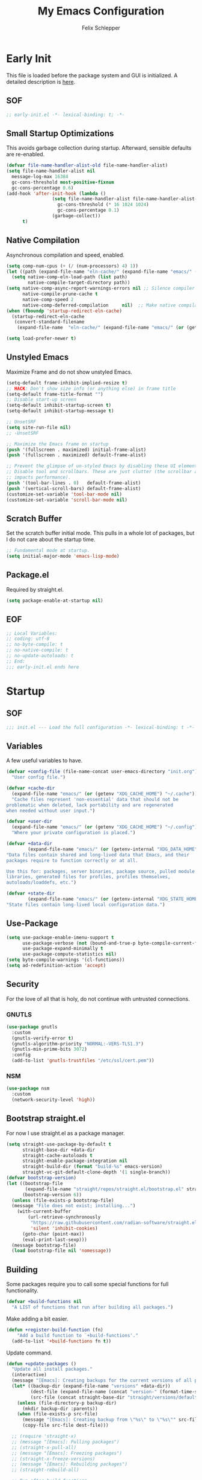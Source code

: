 #+TITLE: My Emacs Configuration
#+AUTHOR: Felix Schlepper

* Early Init
This file is loaded before the package system and GUI is initialized.
A detailed description is [[elisp:(info "(emacs) Early Init File")][here]].

** SOF
#+BEGIN_SRC emacs-lisp :tangle early-init.el
  ;; early-init.el -*- lexical-binding: t; -*-
#+END_SRC

** Small Startup Optimizations
This avoids garbage collection during startup. Afterward, sensible defaults are re-enabled.

#+begin_src emacs-lisp :tangle early-init.el
  (defvar file-name-handler-alist-old file-name-handler-alist)
  (setq file-name-handler-alist nil
    message-log-max 16384
    gc-cons-threshold most-positive-fixnum
    gc-cons-percentage 0.6)
  (add-hook 'after-init-hook (lambda ()
                   (setq file-name-handler-alist file-name-handler-alist-old
                     gc-cons-threshold (* 16 1024 1024)
                     gc-cons-percentage 0.1)
                   (garbage-collect))
        t)
#+end_src

** Native Compilation
Asynchronous compilation and speed, enabled.

#+begin_src emacs-lisp :tangle early-init.el
  (setq comp-num-cpus (+ (/ (num-processors) 4) 1))
  (let ((path (expand-file-name "eln-cache/" (expand-file-name "emacs/" (or (getenv "XDG_CACHE_HOME") "~/.cache")))))
    (setq native-comp-eln-load-path (list path)
          native-compile-target-directory path))
  (setq native-comp-async-report-warnings-errors nil ;; Silence compiler warnings as they can be pretty disruptive
        native-compile-prune-cache t
        native-comp-speed 2
        native-comp-deferred-compilation	 nil)  ;; Make native compilation happens asynchronously
  (when (fboundp 'startup-redirect-eln-cache)
    (startup-redirect-eln-cache
     (convert-standard-filename
      (expand-file-name  "eln-cache/" (expand-file-name "emacs/" (or (getenv "XDG_CACHE_HOME") "~/.cache"))))))

  (setq load-prefer-newer t)
#+end_src

** Unstyled Emacs
Maximize Frame and do not show unstyled Emacs.

#+begin_src emacs-lisp :tangle early-init.el
  (setq-default frame-inhibit-implied-resize t)
  ;; HACK: Don't show size info (or anything else) in frame title
  (setq-default frame-title-format "")
  ;; Disable start-up screen
  (setq-default inhibit-startup-screen t)
  (setq-default inhibit-startup-message t)

  ;; UnsetSRF
  (setq site-run-file nil)
  ;; -UnsetSRF

  ;; Maximize the Emacs frame on startup
  (push '(fullscreen . maximized) initial-frame-alist)
  (push '(fullscreen . maximized) default-frame-alist)

  ;; Prevent the glimpse of un-styled Emacs by disabling these UI elements early.
  ;; Disable tool and scrollbars. These are just clutter (the scrollbar also
  ;; impacts performance).
  (push '(tool-bar-lines . 0)	default-frame-alist)
  (push '(vertical-scroll-bars) default-frame-alist)
  (customize-set-variable 'tool-bar-mode nil)
  (customize-set-variable 'scroll-bar-mode nil)
#+end_src

** Scratch Buffer
Set the scratch buffer initial mode.
This pulls in a whole lot of packages, but I do not care about the startup time.

#+begin_src emacs-lisp :tangle early-init.el
  ;; Fundamental mode at startup.
  (setq initial-major-mode 'emacs-lisp-mode)
#+end_src

** Package.el
Required by straight.el.

#+begin_src emacs-lisp :tangle early-init.el
  (setq package-enable-at-startup nil)
#+end_src

** EOF
#+begin_src emacs-lisp :tangle early-init.el
  ;; Local Variables:
  ;; coding: utf-8
  ;; no-byte-compile: t
  ;; no-native-compile: t
  ;; no-update-autoloads: t
  ;; End:
  ;;; early-init.el ends here
#+end_src

* Startup
** SOF
#+BEGIN_SRC emacs-lisp
  ;;; init.el --- Load the full configuration -*- lexical-binding: t -*-
#+END_SRC

** Variables
A few useful variables to have.

#+BEGIN_SRC emacs-lisp
  (defvar +config-file (file-name-concat user-emacs-directory "init.org")
    "User config file.")

  (defvar +cache-dir
    (expand-file-name "emacs/" (or (getenv "XDG_CACHE_HOME") "~/.cache"))
    "Cache files represent 'non-essential' data that should not be
  problematic when deleted, lack portability and are regenerated
  when needed without user input.")

  (defvar +user-dir
    (expand-file-name "emacs/" (or (getenv "XDG_CACHE_HOME") "~/.config"))
    "Where your private configuration is placed.")

  (defvar +data-dir
          (expand-file-name "emacs/" (or (getenv-internal "XDG_DATA_HOME") "~/.local/share"))
  "Data files contain shared and long-lived data that Emacs, and their
  packages require to function correctly or at all.

  Use this for: packages, server binaries, package source, pulled module
  libraries, generated files for profiles, profiles themselves,
  autoloads/loaddefs, etc.")

  (defvar +state-dir
          (expand-file-name "emacs/" (or (getenv-internal "XDG_STATE_HOME") "~/.local/state"))
  "State files contain long-lived local configuration data.")
#+END_SRC

** Use-Package
#+begin_src emacs-lisp
  (setq use-package-enable-imenu-support t
        use-package-verbose (not (bound-and-true-p byte-compile-current-file))
        use-package-expand-minimally t
        use-package-compute-statistics nil)
  (setq byte-compile-warnings '(cl-functions))
  (setq ad-redefinition-action 'accept)
#+end_src

** Security
For the love of all that is holy, do not continue with untrusted connections.

*** GNUTLS
#+BEGIN_SRC emacs-lisp
  (use-package gnutls
    :custom
    (gnutls-verify-error t)
    (gnutls-algorithm-priority "NORMAL:-VERS-TLS1.3")
    (gnutls-min-prime-bits 3072)
    :config
    (add-to-list 'gnutls-trustfiles "/etc/ssl/cert.pem"))
#+END_SRC

*** NSM
#+BEGIN_SRC emacs-lisp
  (use-package nsm
    :custom
    (network-security-level 'high))
#+END_SRC

** Bootstrap straight.el
For now I use straight.el as a package manager.

#+begin_src emacs-lisp
  (setq straight-use-package-by-default t
        straight-base-dir +data-dir
        straight-cache-autoloads t
        straight-enable-package-integration nil
        straight-build-dir (format "build-%s" emacs-version)
        straight-vc-git-default-clone-depth '(1 single-branch))
  (defvar bootstrap-version)
  (let ((bootstrap-file
         (expand-file-name "straight/repos/straight.el/bootstrap.el" straight-base-dir))
        (bootstrap-version 6))
    (unless (file-exists-p bootstrap-file)
    (message "File does not exist; installing...")
      (with-current-buffer
          (url-retrieve-synchronously
           "https://raw.githubusercontent.com/radian-software/straight.el/develop/install.el"
           'silent 'inhibit-cookies)
        (goto-char (point-max))
        (eval-print-last-sexp)))
    (message bootstrap-file)
    (load bootstrap-file nil 'nomessage))
#+end_src

** Building
Some packages require you to call some special functions for full functionality.

#+BEGIN_SRC emacs-lisp
  (defvar +build-functions nil
    "A LIST of functions that run after building all packages.")
#+END_SRC

Make adding a bit easier.

#+BEGIN_SRC emacs-lisp
  (defun +register-build-function (fn)
      "Add a build function to `+build-functions'."
    (add-to-list '+build-functions fn t))
#+END_SRC

Update command.
#+BEGIN_SRC emacs-lisp
  (defun +update-packages ()
    "Update all install packages."
    (interactive)
    (message "[Emacs]: Creating backups for the current versions of all packages.")
    (let* ((backup-dir (expand-file-name "versions" +data-dir))
           (dest-file (expand-file-name (concat "version-" (format-time-string "%Y%m%d%H%M%S") ".el") backup-dir))
           (src-file (concat straight-base-dir "straight/versions/default.el")))
      (unless (file-directory-p backup-dir)
        (mkdir backup-dir :parents))
      (when (file-exists-p src-file)
        (message "[Emacs]: Creating backup from \"%s\" to \"%s\"" src-file dest-file)
        (copy-file src-file dest-file)))

    ;; (require 'straight-x)
    ;; (message "[Emacs]: Pulling packages")
    ;; (straight-x-pull-all)
    ;; (message "[Emacs]: Freezing packages")
    ;; (straight-x-freeze-versions)
    ;; (message "[Emacs]: Rebuilding packages")
    ;; (straight-rebuild-all)

    ;; Run after build functions
    (message "[Emacs]: Running package-specific build functions")
    (dolist (fn +build-functions)
      (message "[Emacs]: --> Running \"%s\"" fn)
      (cl-letf (((symbol-function 'yes-or-no-p) #'always)
                ((symbol-function 'y-or-n-p) #'always))
        (funcall fn))))
#+END_SRC

** No-littering
Stop emacs from littering with sensible defaults to paths.

#+BEGIN_SRC emacs-lisp
  (use-package no-littering
    :straight (no-littering :type git :host github :repo "emacscollective/no-littering")
    :init
    (setq no-littering-etc-directory (expand-file-name "etc/" +cache-dir)
          no-littering-var-directory (expand-file-name "var/" +cache-dir)
          custom-file (no-littering-expand-etc-file-name "custom.el")))
#+END_SRC

** Benchmark
This is a simple benchmark of calls to Emacs require and load functions. It can
be used to keep track of where time is being spent during Emacs startup in order
to optimize startup times.

#+BEGIN_SRC emacs-lisp
  (use-package benchmark-init
    :straight (benchmark-init :type git :host github :repo "dholm/benchmark-init-el")
    :ensure t
    :config
    ;; To disable collection of benchmark data after init is done.
    (add-hook 'after-init-hook 'benchmark-init/deactivate))
#+END_SRC

** Load Time
Although I do not care about startup time, I want to see it.

#+begin_src emacs-lisp
    (defconst emacs-start-time (current-time))
    (defun report-time-since-load (&optional suffix)
      (message "Loading init...done (%.3fs)%s"
           (float-time (time-subtract (current-time) emacs-start-time))
           suffix))

    (add-hook 'after-init-hook
          #'(lambda () (report-time-since-load " [after-init]"))
          t)
#+end_src

** Debugging
#+BEGIN_SRC emacs-lisp
  (defun +enable-debug ()
    (interactive)
    (setq debug-on-error t
          debug-on-quit t))
#+END_SRC

* General
** Identity
Some functionality uses this to identify you, e.g. GPG configuration, email
clients, file templates and snippets.

#+BEGIN_SRC emacs-lisp
(setq user-full-name "Felix Schlepper"
      user-mail-address "f3sch.git@outlook.com"
      user-login-name "f3sch"
      user-real-login-name "f3sch")
#+END_SRC

** Library Functions
Mostly taken from doomemacs.
#+BEGIN_SRC emacs-lisp
  (defmacro appendq! (sym &rest lists)
    "Append LISTS to SYM in place."
    `(setq ,sym (append ,sym ,@lists)))

  (defmacro setq! (&rest settings)
    "A more sensible `setopt' for setting customizable variables.

      This can be used as a drop-in replacement for `setq' and *should* be used
      instead of `setopt'. Unlike `setq', this triggers custom setters on variables.
      Unlike `setopt', this won't needlessly pull in dependencies."
    (macroexp-progn
     (cl-loop for (var val) on settings by 'cddr
          collect `(funcall (or (get ',var 'custom-set) #'set-default-toplevel-value)
                ',var ,val))))

  (defmacro delq! (elt list &optional fetcher)
    "`delq' ELT from LIST in-place.

      If FETCHER is a function, ELT is used as the key in LIST (an alist)."
    `(setq ,list (delq ,(if fetcher
                `(funcall ,fetcher ,elt ,list)
              elt)
               ,list)))

  (defmacro pushnew! (place &rest values)
    "Push VALUES sequentially into PLACE, if they aren't already present.
      This is a variadic `cl-pushnew'."
    (let ((var (make-symbol "result")))
      `(dolist (,var (list ,@values) (with-no-warnings ,place))
     (cl-pushnew ,var ,place :test #'equal))))

  (defmacro prependq! (sym &rest lists)
    "Prepend LISTS to SYM in place."
    `(setq ,sym (append ,@lists ,sym)))

  (defmacro lambda! (arglist &rest body)
    "Returns (cl-function (lambda ARGLIST BODY...))
  The closure is wrapped in `cl-function', meaning ARGLIST will accept anything
  `cl-defun' will. Implicitly adds `&allow-other-keys' if `&key' is present in
  ARGLIST."
    (declare (indent defun) (doc-string 1) (pure t) (side-effect-free t))
    `(cl-function
      (lambda
    ,(letf! (defun* allow-other-keys (args)
          (mapcar
           (lambda (arg)
             (cond ((nlistp (cdr-safe arg)) arg)
               ((listp arg) (allow-other-keys arg))
               (arg)))
           (if (and (memq '&key args)
                (not (memq '&allow-other-keys args)))
               (if (memq '&aux args)
               (let (newargs arg)
                 (while args
                   (setq arg (pop args))
                   (when (eq arg '&aux)
                 (push '&allow-other-keys newargs))
                   (push arg newargs))
                 (nreverse newargs))
             (append args (list '&allow-other-keys)))
             args)))
       (allow-other-keys arglist))
    ,@body)))

  (defmacro letf! (bindings &rest body)
    "Temporarily rebind function, macros, and advice in BODY.

  Intended as syntax sugar for `cl-letf', `cl-labels', `cl-macrolet', and
  temporary advice.

  BINDINGS is either:

    A list of, or a single, `defun', `defun*', `defmacro', or `defadvice' forms.
    A list of (PLACE VALUE) bindings as `cl-letf*' would accept.

  TYPE is one of:

    `defun' (uses `cl-letf')
    `defun*' (uses `cl-labels'; allows recursive references),
    `defmacro' (uses `cl-macrolet')
    `defadvice' (uses `defadvice!' before BODY, then `undefadvice!' after)

  NAME, ARGLIST, and BODY are the same as `defun', `defun*', `defmacro', and
  `defadvice!', respectively.

  \(fn ((TYPE NAME ARGLIST &rest BODY) ...) BODY...)"
    (declare (indent defun))
    (setq body (macroexp-progn body))
    (when (memq (car bindings) '(defun defun* defmacro defadvice))
      (setq bindings (list bindings)))
    (dolist (binding (reverse bindings) body)
      (let ((type (car binding))
        (rest (cdr binding)))
    (setq
     body (pcase type
        (`defmacro `(cl-macrolet ((,@rest)) ,body))
        (`defadvice `(progn (defadvice! ,@rest)
                    (unwind-protect ,body (undefadvice! ,@rest))))
        ((or `defun `defun*)
         `(cl-letf ((,(car rest) (symbol-function #',(car rest))))
            (ignore ,(car rest))
            ,(if (eq type 'defun*)
             `(cl-labels ((,@rest)) ,body)
               `(cl-letf (((symbol-function #',(car rest))
                   (lambda! ,(cadr rest) ,@(cddr rest))))
              ,body))))
        (_
         (when (eq (car-safe type) 'function)
           (setq type (list 'symbol-function type)))
         (list 'cl-letf (list (cons type rest)) body)))))))


  (defmacro quiet! (&rest forms)
    "Run FORMS without generating any output.

    This silences calls to `message', `load', `write-region' and anything that
    writes to `standard-output'. In interactive sessions this inhibits output to the
    echo-area, but not to *Messages*."
    `(if init-file-debug
     (progn ,@forms)
       ,(if noninteractive
        `(letf! ((standard-output (lambda (&rest _)))
             (defun message (&rest _))
             (defun load (file &optional noerror nomessage nosuffix must-suffix)
               (funcall load file noerror t nosuffix must-suffix))
             (defun write-region (start end filename &optional append visit lockname mustbenew)
               (unless visit (setq visit 'no-message))
               (funcall write-region start end filename append visit lockname mustbenew)))
            ,@forms)
      `(let ((inhibit-message t)
         (save-silently t))
         (prog1 ,@forms (message ""))))))


  (defun doom-shut-up-a (fn &rest args)
    "Generic advisor for silencing noisy functions.

      In interactive Emacs, this just inhibits messages from appearing in the
      minibuffer. They are still logged to *Messages*.

      In tty Emacs, messages are suppressed completely."
    (quiet! (apply fn args)))
  ;;; Definers
  (defmacro defadvice! (symbol arglist &optional docstring &rest body)
    "Define an advice called SYMBOL and add it to PLACES.

  ARGLIST is as in `defun'. WHERE is a keyword as passed to `advice-add', and
  PLACE is the function to which to add the advice, like in `advice-add'.
  DOCSTRING and BODY are as in `defun'.

  \(fn SYMBOL ARGLIST &optional DOCSTRING &rest [WHERE PLACES...] BODY\)"
    (declare (doc-string 3) (indent defun))
    (unless (stringp docstring)
      (push docstring body)
      (setq docstring nil))
    (let (where-alist)
      (while (keywordp (car body))
        (push `(cons ,(pop body) (ensure-list ,(pop body)))
              where-alist))
      `(progn
         (defun ,symbol ,arglist ,docstring ,@body)
         (dolist (targets (list ,@(nreverse where-alist)))
           (dolist (target (cdr targets))
             (advice-add target (car targets) #',symbol))))))

  (defmacro undefadvice! (symbol _arglist &optional docstring &rest body)
    "Undefine an advice called SYMBOL.

  This has the same signature as `defadvice!' an exists as an easy undefiner when
  testing advice (when combined with `rotate-text').

  \(fn SYMBOL ARGLIST &optional DOCSTRING &rest [WHERE PLACES...] BODY\)"
    (declare (doc-string 3) (indent defun))
    (let (where-alist)
      (unless (stringp docstring)
        (push docstring body))
      (while (keywordp (car body))
        (push `(cons ,(pop body) (ensure-list ,(pop body)))
              where-alist))
      `(dolist (targets (list ,@(nreverse where-alist)))
         (dolist (target (cdr targets))
           (advice-remove target #',symbol)))))
#+END_SRC

** Packages
Commonly used packages.

#+BEGIN_SRC emacs-lisp
  (use-package hydra)
  (use-package async)
#+END_SRC

** Backups
I don’t use backup files often as I use git to manage most of my files. However,
I still feel safer when having a backup. Save backup files to a dedicated
directory.

#+BEGIN_SRC emacs-lisp
  (setq delete-old-versions t)
  ;; Backup also files under VC.
  (setq version-control t
        vc-make-backup-files t)
  (setq backup-directory-alist
        `((,(concat "\\`" (file-name-as-directory temporary-file-directory)))
          ("\\`/tmp/" . nil)
          ("\\`/dev/shm/" . nil)
          ("." . ,(no-littering-expand-var-file-name "backup/"))))
  (setq auto-save-file-name-transforms
        `(("\\`/[^/]*:\\([^/]*/\\)*\\([^/]*\\)\\'"
           ,(concat (file-name-as-directory temporary-file-directory) "\\2") t)
          ("\\`/tmp\\([^/]*/\\)*\\(.*\\)\\'" "\\2")
          ("\\`/dev/shm\\([^/]*/\\)*\\(.*\\)\\'" "\\2")
          (".*" ,(no-littering-expand-var-file-name "auto-saves/") t)))
  (setq auto-save-list-file-prefix
        (no-littering-expand-var-file-name "auto-saves/sessions/"))
#+END_SRC

** Recent Files
Emacs cleans sometimes up.
I do not need to know when it does...

#+BEGIN_SRC emacs-lisp
  (use-package recentf
    :straight (:type built-in)
    :hook (after-init . recentf-mode)
    :custom
    (recentf-max-saved-items 300)
    (recentf-save-file (concat +cache-dir "recentf"))
    (recentf-exclude
     '("\\.?cache" ".cask" "url" "COMMIT_EDITMSG\\'" "bookmarks"
       "\\.\\(?:gz\\|gif\\|svg\\|png\\|jpe?g\\|bmp\\|xpm\\)$"
       "\\.?ido\\.last$" "\\.revive$" "/G?TAGS$" "/.elfeed/"
       "^/tmp/" "^/var/folders/.+$" "^/ssh:" "/persp-confs/"
       (concat "^" (regexp-quote (or (getenv "XDG_RUNTIME_DIR")
                     "/run")))
       (lambda (file) (file-in-directory-p file package-user-dir))))
    :config

    ;; exclude no-littering in recentf
    (appendq! recentf-exclude '(,no-littering-var-directory ,no-littering-etc-directory))
    (advice-add 'recentf-save-list :around #'doom-shut-up-a)
    (push (expand-file-name recentf-save-file) recentf-exclude)
    (add-to-list 'recentf-filename-handlers #'abbreviate-file-name)
    (setq recentf-auto-cleanup   (if (daemonp) 300))
    (add-hook 'kill-emacs #'recentf-cleanup))
#+END_SRC

** Text Encoding
UTF-8; universally used, but not understood.

#+BEGIN_SRC emacs-lisp
  (set-language-environment 'utf-8)
  (set-default-coding-systems 'utf-8)
  (setq locale-coding-system 'utf-8)
  (set-selection-coding-system 'utf-8)
  (prefer-coding-system 'utf-8)
  (set-charset-priority 'unicode)
#+END_SRC

** Blinking Cursor
A cursor is an artifact of video and should blink. Not convinced?
Then read https://www.inverse.com/innovation/blinking-cursor-history

#+BEGIN_SRC emacs-lisp
  (blink-cursor-mode 1)
#+END_SRC

** Garbage Collection
Let smarter people than me think about GC.

#+BEGIN_SRC emacs-lisp
  (use-package gcmh
    :hook (after-init . gcmh-mode)
    :custom
    (gcmh-idle-delay 'auto)
    ;; Garbage-collect on focus-out
    (add-function :after after-focus-change-function
          (defun +garbage-collect-maybe ()
            (unless (frame-focus-state)
              (garbage-collect)))))
#+END_SRC

** Save Place
Saves the last position of pointer in a file.

#+BEGIN_SRC emacs-lisp
  (use-package saveplace
    :straight (:type built-in)
    :hook (after-init . save-place-mode)
    :custom
    (save-place-file (concat +cache-dir "saveplace"))
    (save-place-forget-unreadable-files t))
#+END_SRC

** Server
Embrace the daemon.

#+BEGIN_SRC emacs-lisp
  (use-package server
    :when (display-graphic-p)
    :straight (:type built-in)
    :defer 10
    :config
    (when-let (name (getenv "EMACS_SERVER_NAME"))
      (setq server-name name))
    (unless (server-running-p)
      (server-start)))
#+END_SRC

** Autorevert
#+BEGIN_SRC emacs-lisp
  (use-package autorevert
    ;; revert buffers when their files/state have changed
    :straight (:type built-in)
    :hook (after-init . global-auto-revert-mode)
    :config
    (setq auto-revert-verbose t ; let us know when it happens
      auto-revert-use-notify nil
      auto-revert-stop-on-user-input nil
      ;; Only prompts for confirmation when buffer is unsaved.
      revert-without-query (list ".")))
#+END_SRC

** General.el
I use =general= for better keybindings.
This is provided early so that I can use the =:general= keyword in =use-package=.

#+BEGIN_SRC emacs-lisp
  (use-package general
    :straight (general :type git :host github :repo "noctuid/general.el")
    :demand t
    :config
    (general-evil-setup t))
#+END_SRC

*** Leader Keys
Define leader keys.
#+BEGIN_SRC emacs-lisp
  (general-create-definer +leader-key
    :states '(normal visual emacs)
    :keymaps 'override
    :prefix "SPC"
    :global-prefix "C-SPC")

  (general-create-definer +local-leader-key
    :states '(normal visual emacs)
    :keymaps 'override
    :prefix "SPC m"
    :global-prefix "M-m")

  (general-create-definer +evil
    :states '(normal))
#+END_SRC

** Visible Bell
The first visual setting in this section will activate the visible bell. What it
does is I get a visual feedback each time I do something Emacs doesn’t agree
with, like tring to go up a line when I’m already at the top of the buffer.

#+BEGIN_SRC emacs-lisp
  (setq visible-bell t)
#+END_SRC

** Cursor
It is nicer to see a cursor cover the actual space of a character.

#+BEGIN_SRC emacs-lisp
  (setq x-stretch-cursor t)
#+END_SRC

** Ellipsed Text
When text is ellipsed, I want the ellipsis marker to be a single character of
three dots. Let’s make it so:

#+BEGIN_SRC emacs-lisp
  (with-eval-after-load 'mule-util
    (setq truncate-string-ellipsis "…"))
#+END_SRC

This also applies to sexp expressions.
#+BEGIN_SRC emacs-lisp
  ;; remove ellipsis when printing sexps in message buffer
  (setq eval-expression-print-length nil
        eval-expression-print-level  nil)
#+END_SRC

** Formatting
#+BEGIN_SRC emacs-lisp
  ;; Favor spaces over tabs. Pls dun h8, but I think spaces (and 4 of them) is a
  ;; more consistent default than 8-space tabs. It can be changed on a per-mode
  ;; basis anyway (and is, where tabs are the canonical style, like go-mode).
  (setq-default indent-tabs-mode nil
        tab-width 8)

  ;; Only indent the line when at BOL or in a line's indentation. Anywhere else,
  ;; insert literal indentation.
  (setq-default tab-always-indent nil)

  ;; Make `tabify' and `untabify' only affect indentation. Not tabs/spaces in the
  ;; middle of a line.
  (setq tabify-regexp "^\t* [ \t]+")

  ;; An archaic default in the age of widescreen 4k displays? I disagree. We still
  ;; frequently split our terminals and editor frames, or have them side-by-side,
  ;; using up more of that newly available horizontal real-estate.
  (setq-default fill-column 80)

  ;; Continue wrapped words at whitespace, rather than in the middle of a word.
  (setq-default word-wrap t)
  ;; ...but don't do any wrapping by default. It's expensive. Enable
  ;; `visual-line-mode' if you want soft line-wrapping. `auto-fill-mode' for hard
  ;; line-wrapping.
  (setq-default truncate-lines t)
  ;; If enabled (and `truncate-lines' was disabled), soft wrapping no longer
  ;; occurs when that window is less than `truncate-partial-width-windows'
  ;; characters wide. We don't need this, and it's extra work for Emacs otherwise,
  ;; so off it goes.
  (setq truncate-partial-width-windows nil)

  ;; This was a widespread practice in the days of typewriters. I actually prefer
  ;; it when writing prose with monospace fonts, but it is obsolete otherwise.
  (setq sentence-end-double-space nil)

  ;; The POSIX standard defines a line is "a sequence of zero or more non-newline
  ;; characters followed by a terminating newline", so files should end in a
  ;; newline. Windows doesn't respect this (because it's Windows), but we should,
  ;; since programmers' tools tend to be POSIX compliant (and no big deal if not).
  (setq require-final-newline t)

  ;; Default to soft line-wrapping in text modes. It is more sensibile for text
  ;; modes, even if hard wrapping is more performant.
  (add-hook 'text-mode-hook #'visual-line-mode)
#+END_SRC

** Clipboard
For better clipboard integration in Linux.

#+BEGIN_SRC emacs-lisp
  (setq select-enable-clipboard t
    select-enable-primary t
    save-interprogram-paste-before-kill t)

  (setq x-select-request-type     '(UTF8_STRING COMPOUND_TEXT TEXT STRING)
        x-select-enable-clipboard t
        x-select-enable-primary   t
        x-stretch-cursor          t)
#+END_SRC

** CJK Encoding
Me no able speak CJK (Chinese/Japanese/Korean characters).

#+BEGIN_SRC emacs-lisp
  (setq utf-translate-cjk-mode nil)
#+END_SRC

** Line Numbering
I need relative line numbers, so evil can take me where I want to go.

#+BEGIN_SRC emacs-lisp
  (setq display-line-numbers-type 'relative)
#+END_SRC

Activate in all modes deriving from =prog-mode=.

#+BEGIN_SRC emacs-lisp
  (add-hook 'prog-mode-hook #'display-line-numbers-mode)
#+END_SRC

Explicitly define a width to reduce the cost of on-the-fly computation

#+BEGIN_SRC emacs-lisp
  (setq-default display-line-numbers-width 3)
#+END_SRC

Show absolute line numbers for narrowed regions to make it easier to tell the
buffer is narrowed, and where you are, exactly.

#+BEGIN_SRC emacs-lisp
  (setq-default display-line-numbers-widen t)
#+END_SRC

** Scrolling
Keep text somewhat centered.

#+BEGIN_SRC emacs-lisp
  (setq scroll-margin 5
    scroll-step 1)
#+END_SRC

Emacs spends too much effort re-centering the screen if you scroll the cursor
more than N lines past window edges (where N is the settings of
`scroll-conservatively').  This is especially slow in larger files during
large-scale scrolling commands. If kept high enough, the window is never
automatically re-centered.

#+BEGIN_SRC emacs-lisp
  (setq scroll-conservatively 10000)
#+END_SRC

Pixel wise precision when scrolling.
#+BEGIN_SRC emacs-lisp
  (pixel-scroll-precision-mode)
#+END_SRC

** Frames
Don't resize the frames in steps; it looks weird, especially in tiling window
managers, where it can leave unseemly gaps.

#+BEGIN_SRC emacs-lisp
  (setq frame-resize-pixelwise t)
#+END_SRC

But do not resize windows pixelwise, this can cause crashes in some cases when
resizing too many windows at once or rapidly.

#+BEGIN_SRC emacs-lisp
  (setq window-resize-pixelwise nil
        window-combination-resize t)
#+END_SRC

GUIs are inconsistent across systems, desktop environments, and themes, and
don't match the look of Emacs. They also impose inconsistent shortcut key
paradigms. I'd rather Emacs be responsible for prompting.

#+BEGIN_SRC emacs-lisp
  (setq use-dialog-box nil)
#+END_SRC

Favor vertical splits over horizontal ones. Monitors are trending toward wide,
rather than tall.

#+BEGIN_SRC emacs-lisp
  (setq split-width-threshold 160
    split-height-threshold nil)
#+END_SRC

** Exit Emacs
#+BEGIN_SRC emacs-lisp
  (setopt confirm-kill-emacs 'yes-or-no-p)
#+END_SRC

** Lockfiles
Disable Lockfiles.

#+BEGIN_SRC emacs-lisp
  (setq create-lockfiles nil)
#+END_SRC

** Echo
This is a built-in feature I didn't expect to be useful.  If you type part of
keybinding, Emacs will display this part in the echo area after a timeout.  One
second is a bit too long though for my taste.

#+BEGIN_SRC emacs-lisp
  (setq echo-keystrokes 0.2)
#+END_SRC

** Display raw bytes as hex
Title says it all.  \x rules \xDEADBEEF

#+BEGIN_SRC emacs-lisp
  (setq display-raw-bytes-as-hex t)
#+END_SRC

** Unconditionally Kill Sub-Processes
Sometimes there processes which do not want to die and then there is vterm.

#+BEGIN_SRC emacs-lisp
  (setq confirm-kill-processes nil)
#+END_SRC

And finally, the prompt that asks you if you want to kill a buffer with a live process attached to it:

#+BEGIN_SRC emacs-lisp
  (setq kill-buffer-query-functions
    (remq 'process-kill-buffer-query-function
          kill-buffer-query-functions))
#+END_SRC

** Scripts
Do not worry chmod a+x something anymore, let emacs do it.

#+BEGIN_SRC emacs-lisp
  (add-hook 'after-save-hook 'executable-make-buffer-file-executable-if-script-p)
#+END_SRC

Also use ~env~ it is more robust in some circumstances.

#+BEGIN_SRC emacs-lisp
  (setq executable-prefix-env t)
#+END_SRC

** Better Matching
CAsE is dump, ignore.

#+BEGIN_SRC emacs-lisp
  (setq read-buffer-completion-ignore-case t
    read-file-name-completion-ignore-case t)
#+END_SRC

** History
Make History a bit longer.

#+BEGIN_SRC emacs-lisp
  (setq-default history-length 10000)
#+END_SRC

Persistent History, have some persistency.

#+BEGIN_SRC emacs-lisp
  (use-package savehist
    :straight (:type built-in)
    :hook (after-init . savehist-mode)
    :custom
    (savehist-file (concat +cache-dir "savehist"))
    (savehist-additional-variables '(mark-ring global-mark-ring
                           search-ring regexp-search-ring compile-history
                           register-alist kill-ring
                           extended-command-history))
    (savehist-save-minibuffer-history t)
    (savehist-autosave-interval 60))
#+END_SRC

** Understand the more common ~sentence~
By default, Emacs thinks a sentence is a full-stop followed by 2 spaces. Let’s make it full-stop and 1 space.

#+BEGIN_SRC emacs-lisp
  (setq sentence-end-double-space nil)
#+END_SRC

** Goto Error
Center after going to the next error.

#+BEGIN_SRC emacs-lisp
  (setq next-error-recenter (quote (4)))
#+END_SRC

** Hide Point
Hide the cursor in inactive windows.

#+BEGIN_SRC emacs-lisp
  (setq cursor-in-non-selected-windows nil)
#+END_SRC

** Trashing
Use the system trashing utility iff available.

#+BEGIN_SRC emacs-lisp
  (setq delete-by-moving-to-trash t)
#+END_SRC

** Fewer Reads
By increasing the maximal read size from a process, we decrease calls to read.
Motivation is not living in the 80s, we have the memory. This should not
increase the pipe maximal size!

#+BEGIN_SRC emacs-lisp
  (setq read-process-output-max (* 1024 1024))
#+END_SRC

** Auto revert
Reload file that changed on disk. We can always go back due to undo-tree.

#+BEGIN_SRC emacs-lisp
  (global-auto-revert-mode 1)
#+END_SRC

Do the same for remote files.

#+BEGIN_SRC emacs-lisp
  (setq auto-revert-remote-files t)
#+END_SRC

** Tail Messages Buffer
Tail the messages buffer when not in focus.

#+BEGIN_SRC emacs-lisp
  (defvar +messages--auto-tail-enabled nil)
  (defun +messages--auto-tail-a (&rest arg)
    "Make *Messages* buffer auto-scroll to the end after each message. ARG."
    (let* ((buf-name (buffer-name (messages-buffer)))
       ;; Create *Messages* buffer if it does not exist
       (buf (get-buffer-create buf-name)))
      ;; Activate this advice only if the point is _not_ in the *Messages* buffer
      ;; to begin with. This condition is required; otherwise you will not be
      ;; able to use `isearch' and other stuff within the *Messages* buffer as
      ;; the point will keep moving to the end of buffer :P
      (when (not (string= buf-name (buffer-name)))
    ;; Go to the end of buffer in all *Messages* buffer windows that are
    ;; *live* (`get-buffer-window-list' returns a list of only live windows).
    (dolist (win (get-buffer-window-list buf-name nil :all-frames))
      (with-selected-window win
        (goto-char (point-max))))
    ;; Go to the end of the *Messages* buffer even if it is not in one of
    ;; the live windows.
    (with-current-buffer buf
      (goto-char (point-max))))))
  (defun +messages-auto-tail-toggle ()
    "Auto tail the '*Messages*' buffer."
    (interactive)
    (if +messages--auto-tail-enabled
    (progn
      (advice-remove 'message '+messages--auto-tail-a)
      (setq +messages--auto-tail-enabled nil))
      (advice-add 'message :after '+messages--auto-tail-a)
      (setq +messages--auto-tail-enabled t)))
  (+messages-auto-tail-toggle)
#+END_SRC

** Sub-word-mode
Most projects I work on use Camel-Case (ugh!).

#+BEGIN_SRC emacs-lisp
  (global-subword-mode 1)
#+END_SRC

** Date and Time
Use YYYY-MM-DD date format.

#+BEGIN_SRC emacs-lisp
  (setq calendar-date-style 'iso)
#+END_SRC

** Trailing Whitespace
Clean up trailing whitespaces automatically.

#+BEGIN_SRC emacs-lisp
  (use-package whitespace
    :straight (:type built-in)
    ;; clean up by default
    :hook (before-save . whitespace-cleanup)
    :custom
    ;; Turn off by default
    (show-trailing-whitespace nil))
#+END_SRC

** Auto Minor Mode
Better minor mode deduction.

#+BEGIN_SRC emacs-lisp
(use-package auto-minor-mode
  :demand t)
#+END_SRC

** Final Newline
Self-explanatory.

#+BEGIN_SRC emacs-lisp
(setq-default require-final-newline nil)
#+END_SRC

** Path from shell
On Linux Emacs doesn't use the shell PATH if it's not started from
the shell. Let's fix that:

#+BEGIN_SRC emacs-lisp
  (use-package exec-path-from-shell
    :if (or (memq window-system '(mac ns x))
            (daemonp))
    :config
    (dolist (var '("SSH_AUTH_SOCK" "SSH_AGENT_PID" "GPG_AGENT_INFO" "LANG" "LC_CTYPE" "ALIBUILD_WORK_DIR"))
      (add-to-list 'exec-path-from-shell-variables var))
    (exec-path-from-shell-initialize))
#+END_SRC

** SubWord
#+BEGIN_SRC emacs-lisp
  (global-subword-mode 1)
#+END_SRC

** Icons
Nice visual features.

#+BEGIN_SRC emacs-lisp
  (use-package all-the-icons
    :if (display-graphic-p)
    :commands (all-the-icons-octicon
           all-the-icons-faicon
           all-the-icons-fileicon
           all-the-icons-wicon
           all-the-icons-material
           all-the-icons-alltheicon)
    :config
    (+register-build-function #'all-the-icons-install-fonts))

  (use-package all-the-icons-dired
    :if (display-graphic-p)
    :after all-the-icons
    :hook (dired-mode . all-the-icons-dired-mode))
#+END_SRC

** Eldoc
#+BEGIN_SRC emacs-lisp
  (use-package eldoc
    :straight (eldoc :type built-in)
    :preface
    (add-to-list 'display-buffer-alist
                 '("^\\*eldoc for" display-buffer-at-bottom
                   (window-height . 4)))
    :custom
    (eldoc-idle-delay 0.1)
    (eldoc-documentation-strategy 'eldoc-documentation-compose-eagerly)
    :config
    (eldoc-add-command-completions "paredit-")
    (eldoc-add-command-completions "combobulate-")
    :init
    (global-eldoc-mode))
#+END_SRC

** Modeline
#+BEGIN_SRC emacs-lisp
  (use-package doom-modeline
    :hook (after-init . doom-modeline-mode)
    :config
    (use-package nerd-icons
      :config
      (+register-build-function #'nerd-icons-install-fonts))
    :custom
    ;; If non-nil, cause imenu to see `doom-modeline' declarations.
    ;; This is done by adjusting `lisp-imenu-generic-expression' to
    ;; include support for finding `doom-modeline-def-*' forms.
    ;; Must be set before loading doom-modeline.
    (doom-modeline-support-imenu t)

    ;; How tall the mode-line should be. It's only respected in GUI.
    ;; If the actual char height is larger, it respects the actual height.
    (doom-modeline-height 35)

    ;; How wide the mode-line bar should be. It's only respected in GUI.
    (doom-modeline-bar-width 4)

    ;; Whether to use hud instead of default bar. It's only respected in GUI.
    (doom-modeline-hud nil)

    ;; The limit of the window width.
    ;; If `window-width' is smaller than the limit, some information won't be
    ;; displayed. It can be an integer or a float number. `nil' means no limit."
    (doom-modeline-window-width-limit 85)

    ;; How to detect the project root.
    ;; nil means to use `default-directory'.
    ;; The project management packages have some issues on detecting project root.
    ;; e.g. `projectile' doesn't handle symlink folders well, while `project' is unable
    ;; to hanle sub-projects.
    ;; You can specify one if you encounter the issue.
    (doom-modeline-project-detection 'project)

    ;; Determines the style used by `doom-modeline-buffer-file-name'.
    ;;
    ;; Given ~/Projects/FOSS/emacs/lisp/comint.el
    ;;   auto => emacs/l/comint.el (in a project) or comint.el
    ;;   truncate-upto-project => ~/P/F/emacs/lisp/comint.el
    ;;   truncate-from-project => ~/Projects/FOSS/emacs/l/comint.el
    ;;   truncate-with-project => emacs/l/comint.el
    ;;   truncate-except-project => ~/P/F/emacs/l/comint.el
    ;;   truncate-upto-root => ~/P/F/e/lisp/comint.el
    ;;   truncate-all => ~/P/F/e/l/comint.el
    ;;   truncate-nil => ~/Projects/FOSS/emacs/lisp/comint.el
    ;;   relative-from-project => emacs/lisp/comint.el
    ;;   relative-to-project => lisp/comint.el
    ;;   file-name => comint.el
    ;;   buffer-name => comint.el<2> (uniquify buffer name)
    ;;
    ;; If you are experiencing the laggy issue, especially while editing remote files
    ;; with tramp, please try `file-name' style.
    ;; Please refer to https://github.com/bbatsov/projectile/issues/657.
    (doom-modeline-buffer-file-name-style 'auto)

    ;; Whether display icons in the mode-line.
    ;; While using the server mode in GUI, should set the value explicitly.
    (doom-modeline-icon t)

    ;; Whether display the icon for `major-mode'. It respects `doom-modeline-icon'.
    (doom-modeline-major-mode-icon t)

    ;; Whether display the colorful icon for `major-mode'.
    ;; It respects `nerdg-icons-color-icons'.
    (doom-modeline-major-mode-color-icon t)

    ;; Whether display the icon for the buffer state. It respects `doom-modeline-icon'.
    (doom-modeline-buffer-state-icon t)

    ;; Whether display the modification icon for the buffer.
    ;; It respects `doom-modeline-icon' and `doom-modeline-buffer-state-icon'.
    (doom-modeline-buffer-modification-icon t)

    ;; Whether display the time icon. It respects variable `doom-modeline-icon'.
    (doom-modeline-time-icon t)

    ;; Whether to use unicode as a fallback (instead of ASCII) when not using icons.
    (doom-modeline-unicode-fallback nil)

    ;; Whether display the buffer name.
    (doom-modeline-buffer-name t)

    ;; Whether highlight the modified buffer name.
    (doom-modeline-highlight-modified-buffer-name t)

    ;; Whether display the minor modes in the mode-line.
    (doom-modeline-minor-modes nil)

    ;; If non-nil, a word count will be added to the selection-info modeline segment.
    (doom-modeline-enable-word-count nil)

    ;; Major modes in which to display word count continuously.
    ;; Also applies to any derived modes. Respects `doom-modeline-enable-word-count'.
    ;; If it brings the sluggish issue, disable `doom-modeline-enable-word-count' or
    ;; remove the modes from `doom-modeline-continuous-word-count-modes'.
    (doom-modeline-continuous-word-count-modes '(markdown-mode gfm-mode org-mode))

    ;; Whether display the buffer encoding.
    (doom-modeline-buffer-encoding t)

    ;; Whether display the indentation information.
    (doom-modeline-indent-info nil)

    ;; If non-nil, only display one number for checker information if applicable.
    (doom-modeline-checker-simple-format nil)

    ;; The maximum number displayed for notifications.
    (doom-modeline-number-limit 0)

    ;; The maximum displayed length of the branch name of version control.
    (doom-modeline-vcs-max-length 12)

    ;; Whether display the workspace name. Non-nil to display in the mode-line.
    (doom-modeline-workspace-name t)

    ;; Whether display the perspective name. Non-nil to display in the mode-line.
    (doom-modeline-persp-name t)

    ;; If non nil the default perspective name is displayed in the mode-line.
    (doom-modeline-display-default-persp-name nil)

    ;; If non nil the perspective name is displayed alongside a folder icon.
    (doom-modeline-persp-icon t)

    ;; Whether display the `lsp' state. Non-nil to display in the mode-line.
    (doom-modeline-lsp t)

    ;; Whether display the GitHub notifications. It requires `ghub' package.
    (doom-modeline-github nil)

    ;; The interval of checking GitHub.
    (doom-modeline-github-interval (* 30 60))

    ;; Whether display the modal state.
    ;; Including `evil', `overwrite', `god', `ryo' and `xah-fly-keys', etc.
    (doom-modeline-modal t)

    ;; Whether display the modal state icon.
    ;; Including `evil', `overwrite', `god', `ryo' and `xah-fly-keys', etc.
    (doom-modeline-modal-icon t)

    ;; Whether display the mu4e notifications. It requires `mu4e-alert' package.
    (doom-modeline-mu4e nil)
    ;; also enable the start of mu4e-alert
    ;;(mu4e-alert-enable-mode-line-display)

    ;; Whether display the gnus notifications.
    (doom-modeline-gnus nil)

    ;; Whether gnus should automatically be updated and how often (set to 0 or smaller than 0 to disable)
    (doom-modeline-gnus-timer -1)

    ;; Wheter groups should be excludede when gnus automatically being updated.
    (doom-modeline-gnus-excluded-groups '("dummy.group"))

    ;; Whether display the IRC notifications. It requires `circe' or `erc' package.
    (doom-modeline-irc nil)

    ;; Function to stylize the irc buffer names.
    (doom-modeline-irc-stylize 'identity)

    ;; Whether display the battery status. It respects `display-battery-mode'.
    (doom-modeline-battery nil)

    ;; Whether display the time. It respects `display-time-mode'.
    (doom-modeline-time nil)

    ;; Whether display the misc segment on all mode lines.
    ;; If nil, display only if the mode line is active.
    (doom-modeline-display-misc-in-all-mode-lines t)

    ;; Whether display the environment version.
    (doom-modeline-env-version t)
    ;; Or for individual languages
    (doom-modeline-env-enable-python t)
    (doom-modeline-env-enable-ruby nil)
    (doom-modeline-env-enable-perl nil)
    (doom-modeline-env-enable-go nil)
    (doom-modeline-env-enable-elixir nil)
    (doom-modeline-env-enable-rust t)

    ;; Change the executables to use for the language version string
    (doom-modeline-env-python-executable "python") ; or `python-shell-interpreter'
    (doom-modeline-env-ruby-executable "ruby")
    (doom-modeline-env-perl-executable "perl")
    (doom-modeline-env-go-executable "go")
    (doom-modeline-env-elixir-executable "iex")
    (doom-modeline-env-rust-executable "rustc")

    ;; What to display as the version while a new one is being loaded
    (doom-modeline-env-load-string "...")

    ;; By default, almost all segments are displayed only in the active window. To
    ;; display such segments in all windows, specify e.g.
    (doom-modeline-always-visible-segments '(mu4e irc))

    ;; Hooks that run before/after the modeline version string is updated
    (doom-modeline-before-update-env-hook nil)
    (doom-modeline-after-update-env-hook nil)
    :config
    (defun doom-modeline-conditional-buffer-encoding ()
      "We expect the encoding to be LF UTF-8, so only show the modeline when this is not the case"
      (setq-local doom-modeline-buffer-encoding
                  (unless (and (memq (plist-get (coding-system-plist buffer-file-coding-system) :category)
                                     '(coding-category-undecided coding-category-utf-8))
                               (not (memq (coding-system-eol-type buffer-file-coding-system) '(1 2))))
                    t)))

    (add-hook 'after-change-major-mode-hook #'doom-modeline-conditional-buffer-encoding))
#+END_SRC

** Theme
*** Doom
#+BEGIN_SRC emacs-lisp
  (use-package doom-themes
    :ensure t
    :config
    ;; Global settings (defaults)
    (setq doom-themes-enable-bold t    ; if nil, bold is universally disabled
      doom-themes-enable-italic t) ; if nil, italics is universally disabled
    (load-theme 'doom-one t)

    ;; Enable flashing mode-line on errors
    (doom-themes-visual-bell-config)
    ;; Enable custom neotree theme (all-the-icons must be installed!)
    (doom-themes-neotree-config)
    ;; or for treemacs users
    (setq doom-themes-treemacs-theme "doom-atom") ; use "doom-colors" for less minimal icon theme
    (doom-themes-treemacs-config)
    ;; Corrects (and improves) org-mode's native fontification.
    (doom-themes-org-config))
#+END_SRC

*** Modus
#+BEGIN_SRC emacs-lisp
  (use-package modus-themes
    :straight (:type built-in)
    :init (require-theme 'modus-themes)
    :config
    ;; In all of the following, WEIGHT is a symbol such as `semibold',
    ;; `light', `bold', or anything mentioned in `modus-themes-weights'.
    (setq modus-themes-italic-constructs t
          modus-themes-bold-constructs nil
          modus-themes-mixed-fonts t
          modus-themes-variable-pitch-ui nil
          modus-themes-custom-auto-reload t
          modus-themes-disable-other-themes t

          ;; Options for `modus-themes-prompts' are either nil (the
          ;; default), or a list of properties that may include any of those
          ;; symbols: `italic', `WEIGHT'
          modus-themes-prompts '(italic bold)

          ;; The `modus-themes-completions' is an alist that reads two keys:
          ;; `matches', `selection'. Each accepts a nil value (or empty list) or a
          ;; list of properties that can include any of the following (for WEIGHT
          ;; read further below):
          ;;
          ;; `matches'   :: `underline', `italic', `WEIGHT'
          ;; `selection' :: `underline', `italic', `WEIGHT'
          modus-themes-completions
          '((matches . (extrabold))
            (selection . (semibold italic text-also)))

          modus-themes-org-blocks 'gray-background ; {nil,'gray-background,'tinted-background}

          ;; The `modus-themes-headings' is an alist: read the manual's node about
          ;; it or its doc string. Basically, it supports per-level configurations
          ;; for the optional use of `variable-pitch' typography, a height value
          ;; as a multiple of the base font size (e.g. 1.5), and a `WEIGHT'.
          modus-themes-headings
          '((1 . (variable-pitch 1.5))
            (2 . (1.3))
            (agenda-date . (1.3))
            (agenda-structure . (variable-pitch light 1.8))
            (t . (1.1))))

    ;;; Load Theme and set Toggle
    (load-theme 'modus-operandi)
    (define-key global-map (kbd "<f5>") #'modus-themes-toggle))
#+END_SRC

** Zoom
Zoom using =CTRL= +/-/0.

#+BEGIN_SRC emacs-lisp
  (global-set-key (kbd "C-+") 'text-scale-increase)
  (global-set-key (kbd "C--") 'text-scale-decrease)
  (global-set-key (kbd "C-=") (lambda () (interactive) (text-scale-adjust 0)))
#+END_SRC

** Fringes
#+BEGIN_SRC emacs-lisp
  (define-fringe-bitmap '+dot-fringe-bitmap
    (vector #b00000000
            #b00000000
            #b00000000
            #b00000000
            #b00000000
            #b00000000
            #b00000000
            #b00011100
            #b00111110
            #b00111110
            #b00111110
            #b00011100
            #b00000000
            #b00000000
            #b00000000
            #b00000000
            #b00000000))
#+END_SRC

** Line Wrapping
This package provides a mode such that when a paragraph you’re inserting gets
too long, when it wraps round to the next line (assuming truncate-lines is
disabled) sequential lines are indented slightly to distinguish them from other
lines.

#+BEGIN_SRC emacs-lisp
  (use-package adaptive-wrap
    :custom
    (adaptive-wrap-extra-indent 2)
    :init
    (adaptive-wrap-prefix-mode))
#+END_SRC

** Indentation
Detect indentation automatically.
#+BEGIN_SRC emacs-lisp
  (use-package dtrt-indent
    :config
    (dtrt-indent-global-mode))
#+END_SRC

Minor mode to aggressively keep your code always indented
#+BEGIN_SRC emacs-lisp
  (use-package aggressive-indent
    :hook (after-init . global-aggressive-indent-mode)
    :config
    ;; Disable in some modes
    (dolist (mode '(gitconfig-mode asm-mode web-mode html-mode css-mode go-mode scala-mode prolog-inferior-mode))
      (push mode aggressive-indent-excluded-modes))

    ;; Disable in some commands
    (add-to-list 'aggressive-indent-protected-commands #'delete-trailing-whitespace t)

    ;; Be slightly less aggressive in C/C++/C#/Java/Go/Swift
    (add-to-list 'aggressive-indent-dont-indent-if
                 '(and (derived-mode-p 'c-mode 'c++-mode 'csharp-mode
                                       'java-mode 'go-mode 'swift-mode)
                       (null (string-match "\\([;{}]\\|\\b\\(if\\|for\\|while\\)\\b\\)"
                                           (thing-at-point 'line))))))
#+END_SRC

* Windows/Buffers
** Windows
*** Winner
#+BEGIN_SRC emacs-lisp
    (use-package winner
      :straight (:type built-in)
      :config
      (winner-mode))
#+END_SRC

*** Perspectives
#+BEGIN_SRC emacs-lisp
  (use-package perspective
    :bind
    ("C-x C-b" . persp-list-buffers)         ; or use a nicer switcher, see below
    :custom
    (persp-sort 'access)
    (persp-mode-prefix-key (kbd "C-c M-p"))  ; pick your own prefix key here
    (persp-state-default-file (file-name-concat +data-dir "perspectives"))
    (persp-save-dir (concat +data-dir "workspaces/"))
    :hook (kill-emacs . persp-state-save)
    :init
    (persp-mode))
#+END_SRC

*** Functions
#+BEGIN_SRC emacs-lisp
  (defun +evil-window-split-follow ()
    "Split current window horizontally and focus new window."
    (interactive)
    (let ((evil-split-window-below (not evil-split-window-below)))
      (call-interactively #'evil-window-split)))

  (defun +evil-window-vsplit-follow ()
    "Split current window vertically and focus new window."
    (interactive)
    (let ((evil-vsplit-window-right (not evil-vsplit-window-right)))
      (call-interactively #'evil-window-vsplit)))
#+END_SRC

*** Rotate
#+BEGIN_SRC emacs-lisp
  (use-package rotate)
#+END_SRC

** Buffers
*** Settings
Now Emacs treats manual buffer switching the same as programmatic switching.
#+BEGIN_SRC emacs-lisp
  (setq switch-to-buffer-obey-display-actions t
        switch-to-buffer-in-dedicated-window 'pop)
#+END_SRC

** Some Musings on Emacs Window Layouts
The following discussion exceeds the needs of documenting Perspective, but it
falls in the category of helping users learn to manage Emacs sessions, and
therefore will likely help potential users of Perspective make the experience
smoother.

Emacs has bad default behavior when it comes to window handling: many commands
and modes have a habit of splitting existing windows and changing the user's
carefully thought-out window layout. This tends to be a more serious problem for
people who run Emacs on large displays (possibly in full-screen mode): the
greater amount of screen real estate makes it easy to split the frame into many
smaller windows, making any unexpected alterations more disruptive.

As a result of indiscriminate-seeming window splits and buffer switching in
existing windows, new Emacs users can get into the habit of expecting Emacs and
its packages to lack basic respect for their layouts. Hence the popularity of
things like `winner-mode`, and packages like
[shackle](https://github.com/wasamasa/shackle).

This may make the value of Perspective seem questionable: why bother with
carefully preserving window layouts if Emacs just throws them away on a `M-x
compile`? The answer is to fix the broken defaults. This is fairly easy:

#+BEGIN_SRC emacs-lisp
  (customize-set-variable 'display-buffer-base-action
    '((display-buffer-reuse-window display-buffer-same-window)
      (reusable-frames . t)))

  (customize-set-variable 'even-window-sizes nil)     ; avoid resizing
#+END_SRC

These settings do the following:

1. Tell `display-buffer` to reuse existing windows as much as possible,
   including in other frames. For example, if there is already a `*compilation*`
   buffer in a visible window, switch to that window. This means that Emacs will
   usually switch windows in a "do what I mean" manner for a warmed-up workflow
   (one with, say, a couple of source windows, a compilation output window, and
   a Magit window).
2. Prevent splits by telling `display-buffer` to switch to the target buffer in
   the _current_ window. For example, if there is no `*compilation*` buffer
   visible, then the buffer in whichever window was current when `compile` was
   run will be replaced with `*compilation*`. This may seem intrusive, since it
   changes out the current buffer, but keep in mind that most buffers popped up
   in this manner are easy to dismiss, either with a dedicated keybinding (often
   `q`) or the universally applicable `kill-buffer`. This is easier than
   restoring window arrangements. It is also easier to handle for pre-arranged
   window layouts, since the appropriate command can simply be run in a window
   prepared for it in advance. (If this is a step too far, then replace
   `display-buffer-same-window` with `display-buffer-pop-up-window`.)

** Minibuffer
#+BEGIN_SRC emacs-lisp
  (use-package minibuffer
    :straight (:type built-in)
    :custom
    ;; Allow for minibuffer-ception. Sometimes we need another minibuffer command
    ;; while we're in the minibuffer.
    (enable-recursive-minibuffers t)

    ;; Show current key-sequence in minibuffer ala 'set showcmd' in vim. Any
    ;; feedback after typing is better UX than no feedback at all.
    (echo-keystrokes 0.02)

    ;; Expand the minibuffer to fit multi-line text displayed in the echo-area.
    ;; This doesn't look too great with direnv, however...
    (resize-mini-windows 'grow-only)

    ;; Typing yes/no is obnoxious when y/n will do
    (use-short-answers t)

    ;; Try to keep the cursor out of the read-only portions of the minibuffer.
    (minibuffer-prompt-properties '(read-only t intangible t cursor-intangible t face minibuffer-prompt))

    :init ;; Some more sage advice from the demigods at [[https://github.com/hlissner/doom-emacs/blob/develop/docs/faq.org#how-does-doom-start-up-so-quickly][doom]].
    (defun defer-garbage-collection+ ()
      (setq gc-cons-threshold most-positive-fixnum))

    (defun restore-garbage-collection+ ()
      ;; Deferred so that commands launched immediately after will enjoy the
      ;; benefits.
      (run-at-time
       1 nil (lambda () (setq gc-cons-threshold (* 16 1024 1024))))

      (add-hook 'minibuffer-setup-hook #'defer-garbage-collection+)
      (add-hook 'minibuffer-exit-hook #'restore-garbage-collection+))

    ;; Keep minibuffer out of inaccessible region
    (add-hook 'minibuffer-setup-hook #'cursor-intangible-mode))
#+END_SRC

** Popouts
#+BEGIN_SRC emacs-lisp
  (use-package popper
    :ensure t ; or :straight t
    :bind (("C-`"   . popper-toggle-latest)
           ("M-`"   . popper-cycle)
           ("C-M-`" . popper-toggle-type))
    :init
    (setq popper-reference-buffers
          '("\\*Messages\\*"
            "\\*Warnings\\*"
            "\\*xref\\*"
            "\\*Backtrace\\*"
            "*Flymake diagnostics.*"
            "\\*eldoc\\*"
            "\\*compilation\\*"
            "\\*rustic-"
            "^*tex"
            "\\*Ement Notifications\\*"
            "Output\\*$"
            "\\*Async Shell Command\\*"
            "\\*Dtache Shell Command\\*"
            "\\*mu4e-update\\*"
            "\\*GDB.*out\\*"
            help-mode
            compilation-mode))
    (setq popper-display-control 'user)
    (popper-mode +1))
#+END_SRC

* Evil
At some point I got used to =vim= keybindings.
Now, I cannot go back.

** Base
#+BEGIN_SRC emacs-lisp
  (use-package evil
    :straight (evil :type git :host github :repo "emacs-evil/evil")
    :demand t
    :preface
    (setq evil-want-keybinding nil)
    :init
    (evil-mode)
    :custom
    (evil-want-fine-undo t)
    (evil-want-integration t)
    (evil-want-C-g-bindings t)
    (evil-want-C-i-jump nil)
    (evil-want-C-u-scroll t)
    (evil-want-C-u-delete t)
    (evil-want-Y-yank-to-eol t)
    (evil-want-abbrev-expand-on-insert-exit nil)
    (evil-respect-visual-line-mode nil)
    (evil-ex-search-vim-style-regexp t)
    (evil-ex-visual-char-range t)
    (evil-mode-line-format 'nil)
    (evil-symbol-word-search t)
    (evil-default-cursor '+evil-default-cursor-fn)
    (evil-normal-state-cursor 'box)
    (evil-emacs-state-cursor  '(box +evil-emacs-cursor-fn))
    (evil-insert-state-cursor 'bar)
    (evil-visual-state-cursor 'hollow)
    (evil-ex-interactive-search-highlight 'selected-window)
    (evil-kbd-macro-suppress-motion-error t)
    (evil-visual-update-x-selection-p nil)
    :config
    (evil-select-search-module 'evil-search-module 'evil-search)
    (evil-set-undo-system 'undo-tree)
    (setq evil-search-module 'evil-search))

  (use-package evil-collection
    :straight (evil-collection :type git :host github :repo "emacs-evil/evil-collection")
    :demand t
    :after evil
    :config
    (evil-collection-init))

  (use-package evil-surround
    :straight (evil-surround :type git :host github :repo "emacs-evil/evil-surround")
    :demand t
    :after evil-collection
    :config
    (global-evil-surround-mode 1))

  (use-package evil-nerd-commenter
    :commands
    (evilnc-comment-operator
     evilnc-inner-comment
     evilnc-outer-commenter)
    :general
    ([remap comment-line] #'evilnc-comment-or-uncomment-lines)
    (:keymaps '(normal visual) "gc" #'evilnc-comment-operator))
#+END_SRC

** Recenter
#+BEGIN_SRC emacs-lisp
  (defun +search-recenter (&rest args)
    "Recenter the current window after a search operation.
  This is a smart recentering command. If you're at the end of a buffer and a
  recentering to the middle ends up showing more trailing (empty) lines then
  it recenters to avoid them. Similar logic is in place for the start of the
  buffer. Otherwise it recenters to the middle."
    (let ((current-line (line-number-at-pos (point)))
          (window-height-2 (/ (window-body-height) 2))
          (first-line (line-number-at-pos (point-min)))
          (last-line (line-number-at-pos (max 0 (- (point-max) 1)))))
      (cl-destructuring-bind (line . recenter-positions)
          (cond ((>= (+ current-line window-height-2) last-line)
                 (cons last-line '(bottom)))
                ((<= (- current-line window-height-2) first-line)
                 (cons first-line '(top)))
                (t (cons nil '(middle))))
        (save-excursion
          (when line
            (goto-line line))
          (recenter-top-bottom)))))

  ;; Advise all search commands to perform a recentering.
  (advice-add 'evil-ex-search-forward  :after #'+search-recenter)
  (advice-add 'evil-ex-search-next     :after #'+search-recenter)
  (advice-add 'evil-ex-search-previous :after #'+search-recenter)
#+END_SRC

* Help
** Which-key
Possibly the greatest package.

#+BEGIN_SRC emacs-lisp
  (use-package which-key
    :init
    (which-key-mode)
    :custom
    (which-key-idle-delay 0.1)
    (which-key-allow-multiple-replacements t)
    (which-key-sort-order #'which-key-key-order-alpha)
    (which-key-sort-uppercase-first nil)
    (which-key-add-column-padding 1)
    (which-key-max-delay-columns nil)
    (which-key-display-lines 6)
    (which-key-side-window-slot -10)
    :config
    (pushnew!
     which-key-replacement-alist
     '(("" . "\\`+?system-packages[-:]?\\(?:a-\\)?\\(.*\\)") . (nil . "\\1"))
     '(("" . "\\`+?evil[-:]?\\(?:a-\\)?\\(.*\\)") . (nil . "\\1"))
     '(("\\`g s" . "\\`evilem--?motion-\\(.*\\)") . (nil . "\\1"))))
#+END_SRC

** Helpful
Help me.
#+BEGIN_SRC emacs-lisp
  (use-package help
    :straight (:type built-in)
    :custom
    (help-window-select t)
    (help-enable-variable-value-editing t))
#+END_SRC


#+BEGIN_SRC emacs-lisp
  (use-package helpful
    :commands
    helpful-callable
    helpful-function
    helpful-variable
    helpful-key
    helpful-at-point
    :general
    ([remap describe-callable]    #'helpful-callable)
    ([remap describe-function]    #'helpful-function)
    ([remap describe-variable]    #'helpful-variable)
    ([remap describe-key]         #'helpful-key)
    ([remap view-emacs-debugging] #'helpful-at-point))
#+END_SRC

* Completions
** Basics
*** Prescient
A package for remembering and sorting completion candidates based on frequency
of usage. This is intended to be used with orderless, however because prescient
has its own functions for filtering if orderless is disabled prescient will take
over that as well.

#+BEGIN_SRC emacs-lisp
  (use-package prescient
    :custom
    (prescient-history-length 10000)
    (prescient-save-file (expand-file-name "prescient-history.el" +state-dir))
    (prescient-sort-full-matches-first t) ; Works well with `initialism'.
    (prescient-filter-method '(literal initialism prefix regexp))
    (prescient-use-char-folding t)
    (prescient-use-case-folding 'smart)
    (prescient-sort-length-enable t)
    :config
    (prescient-persist-mode))
#+END_SRC

*** Orderless Style
#+BEGIN_SRC emacs-lisp
(use-package orderless
  :custom
  (completion-styles '(orderless prescient basic))
  (completion-category-defaults nil)
  (completion-category-overrides '((file (styles . (partial-completion)))
                   (eglot (styles . (orderless))))))
#+END_SRC

*** Dabbrev
#+BEGIN_SRC emacs-lisp
  (use-package dabbrev
    ;; Other useful Dabbrev configurations.
    :custom
    (dabbrev-ignored-buffer-regexps '("\\.\\(?:pdf\\|jpe?g\\|png\\)\\'")))
#+END_SRC

*** Marginalia
Provide minibuffer annotations.

#+BEGIN_SRC emacs-lisp
  (use-package marginalia
    :custom
    (marginalia-annotators '(marginalia-annotators-heavy marginalia-annotators-light nil))
    (marginalia-max-relative-age 0)
    (marginilia-align 'right)
    :init
    (marginalia-mode))
#+END_SRC

*** Icons Completion
#+BEGIN_SRC emacs-lisp
  (use-package all-the-icons-completion
    :if (display-graphic-p)
    :after
    (marginalia all-the-icons)
    :hook
    (marginalia-mode . all-the-icons-completion-marginalia-setup)
    :init
    (all-the-icons-completion-mode))
#+END_SRC

*** Embark
#+BEGIN_SRC emacs-lisp
  (use-package embark
    :bind
    (("C-." . embark-act)         ;; pick some comfortable binding
     ("C-;" . embark-dwim)        ;; good alternative: M-.
     ("C-h B" . embark-bindings)) ;; alternative for `describe-bindings'
    :init
    ;; Optionally replace the key help with a completing-read interface
    (setq prefix-help-command #'embark-prefix-help-command)
    :config
    ;; Hide the mode line of the Embark live/completions buffers
    (add-to-list 'display-buffer-alist
         '("\\`\\*Embark Collect \\(Live\\|Completions\\)\\*"
           nil
           (window-parameters (mode-line-format . none)))))
#+END_SRC

** Vertico
For minibuffer completions.

#+BEGIN_SRC emacs-lisp
  (use-package vertico
    :straight (vertico :files (:defaults "extensions/*")
                       :includes (vertico-multiform))
    :hook (after-init . vertico-mode)
    :bind
    (:map vertico-map
          ("RET" . vertico-directory-enter)
          ("DEL" . vertico-directory-delete-char)
          ("M-DEL" . vertico-directory-delete-word)
          ("C-j" . vertico-next)
          ("C-k" . vertico-previous)
          ("C-f" . vertico-exit)
          :map minibuffer-local-map
          ("M-h" . backward-kill-word))
    :custom
    (vertico-multiform-categories
     '((buffer (vertico-sort-function . copy-sequence))))
    (vertico-preselect 'first)
    (vertico-cycle t)
    (vertico-count 10)
    (vertico-count-format '("%-5s " . "%2$s"))
    (vertico-resize t)


    :config
    ;; Cleans up path when moving directories with shadowed paths syntax, e.g.
    ;; cleans ~/foo/bar/// to /, and ~/foo/bar/~/ to ~/.
    (add-hook 'rfn-eshadow-update-overlay-hook #'vertico-directory-tidy)
    (add-hook 'minibuffer-setup-hook #'vertico-repeat-save)

    ;; modes
    (vertico-mode)
    (vertico-mouse-mode)
    (vertico-multiform-mode)

    ;; Prefix the current candidate with “» “.
    (defvar +vertico-current-arrow t)

    (cl-defmethod vertico--format-candidate :around
      (cand prefix suffix index start &context ((and +vertico-current-arrow
                                                     (not (bound-and-true-p vertico-flat-mode)))
                                                (eql t)))
      (setq cand (cl-call-next-method cand prefix suffix index start))
      (if (bound-and-true-p vertico-grid-mode)
          (if (= vertico--index index)
              (concat #("▶" 0 1 (face vertico-current)) cand)
            (concat #("_" 0 1 (display " ")) cand))
        (if (= vertico--index index)
            (concat
             #(" " 0 1 (display (left-fringe right-triangle vertico-current)))
             cand)
          cand))))
#+END_SRC

*** Prescient Integration
#+BEGIN_SRC emacs-lisp
  (use-package vertico-prescient
    :config
    (vertico-prescient-mode))
#+END_SRC

** consult
[[https://github.com/minad/consult][consult]] provides search and navigation commands based on the Emacs completion
function [[https://www.gnu.org/software/emacs/manual/html_node/elisp/Minibuffer-Completion.html][completing-read]]. Completion allows you to quickly select an item from a
list of candidates. Consult offers asynchronous and interactive =consult-grep=
and =consult-ripgrep= commands, and the line-based search command
=consult-line=. Furthermore Consult provides an advanced buffer switching
command =consult-buffer= to switch between buffers, recently opened files,
bookmarks and buffer-like candidates from other sources. Some of the Consult
commands are enhanced versions of built-in Emacs commands. For example the
command =consult-imenu= presents a flat list of the Imenu with [[#live-previews][live preview]],
[[#narrowing-and-grouping][grouping and narrowing]]. Please take a look at the [[#available-commands][full list of commands]].

Consult is fully compatible with completion systems centered around the standard
Emacs =completing-read= API, notably the default completion system, [[https://github.com/minad/vertico][Vertico]],
[[https://github.com/protesilaos/mct][Mct]], and [[https://www.gnu.org/software/emacs/manual/html_node/emacs/Icomplete.html][Icomplete]].

This package keeps the completion system specifics to a minimum. The ability of
the Consult commands to work well with arbitrary completion systems is one of
the main advantages of the package. Consult fits well into existing setups and
it helps you to create a full completion environment out of small and
independent components.

#+begin_src emacs-lisp
  (use-package consult
    :straight (consult :type git :host github :repo "minad/consult")
    :bind (("C-c M-x" . consult-mode-command)
       ("C-c h"   . consult-history)
       ("C-c K"   . consult-kmacro)
       ("C-c i"   . consult-info)
       ([remap Info-search] . consult-info)

       ("C-*"     . consult-org-heading)
       ("C-c e l" . find-library)
       ("C-c e q" . set-variable)
       ("C-c p f" . project-find-file)

       ;; C-x bindings (ctl-x-map)
       ("C-x M-:" . consult-complex-command)
       ("C-x b"   . consult-project-buffer)
       ("C-x B"   . consult-buffer)
       ("C-x 4 b" . consult-buffer-other-window)
       ("C-x 5 b" . consult-buffer-other-frame)
       ("C-x r b" . consult-bookmark)
       ("C-x p b" . consult-project-buffer)
       ;; Other custom bindings
       ("M-y"     . consult-yank-pop)
       ;; M-g bindings (goto-map)
       ("M-g e"   . consult-compile-error)
       ("M-g g"   . consult-goto-line)
       ("M-g M-g" . consult-goto-line)
       ("M-g l"   . consult-goto-line)
       ([remap goto-line] . consult-goto-line)
       ("M-g o"   . consult-org-heading)
       ("M-g m"   . consult-mark)
       ("M-g k"   . consult-global-mark)
       ("M-g i"   . consult-imenu)
       ("M-g I"   . consult-imenu-multi)
       ;; M-s bindings (search-map)
       ("M-s f"   . consult-find)
       ("M-s M-g" . consult-grep)
       ("M-s g"   . consult-git-grep)
       ("M-s r"   . consult-ripgrep)
       ("M-s l"   . consult-line)
       ("M-s L"   . consult-line-multi)
       ("M-s k"   . consult-keep-lines)
       ("M-s u"   . consult-focus-lines)
       ;; Isearch integration
       ("M-s e"   . consult-isearch-history)
       :map isearch-mode-map
       ("M-e"     . consult-isearch-history)
       ("M-s e"   . consult-isearch-history)
       ("M-s l"   . consult-line)
       ("M-s L"   . consult-line-multi)
       ;; Minibuffer history
       :map minibuffer-local-map
       ("M-s"     . consult-history)
       ("M-r"     . consult-history))

    ;; Enable automatic preview at point in the *Completions* buffer. This is
    ;; relevant when you use the default completion UI.
    :hook (completion-list-mode . consult-preview-at-point-mode)

    :custom
    (consult-narrow-key "<")
    (consult-async-min-input 1)
    (consult-async-split-style 'semicolon)
    (consult-line-start-from-top t)

    :custom-face
    (consult-file ((t (:inherit font-lock-string-face))))

    :functions
    (consult-register-format
     consult-register-window
     consult-xref)

    ;; The :init configuration is always executed (Not lazy)
    :init
    (with-eval-after-load 'evil
      (evil-global-set-key 'motion "go" #'consult-outline)
      (evil-global-set-key 'motion "gm" #'consult-mark)
      (evil-global-set-key 'motion "gM" #'consult-imenu))

    ;; Optionally configure the register formatting. This improves the register
    ;; preview for `consult-register', `consult-register-load',
    ;; `consult-register-store' and the Emacs built-ins.
    (setq register-preview-delay 0.5
      register-preview-function #'consult-register-format)

    ;; Optionally tweak the register preview window.
    ;; This adds thin lines, sorting and hides the mode line of the window.
    (advice-add #'register-preview :override #'consult-register-window)

    ;; Use Consult to select xref locations with preview
    (setq xref-show-xrefs-function #'consult-xref
      xref-show-definitions-function #'consult-xref)

    ;; Configure other variables and modes in the :config section,
    ;; after lazily loading the package.
    :config
    (consult-customize consult--source-buffer :hidden t :default nil)
    (add-to-list 'consult-buffer-sources persp-consult-source)

    (consult-customize
     consult-theme
     :preview-key '(:debounce 0.2 any)
     consult-ripgrep
     consult-git-grep
     consult-grep
     consult-bookmark
     consult-recent-file
     consult-xref
     consult--source-bookmark
     consult--source-file-register
     consult--source-recent-file
     consult--source-project-recent-file
     :preview-key '(:debounce 0.4 any)))
#+end_src

*** consult-dir

[[https://github.com/karthink/consult-dir][consult-dir]] allows you to easily insert directory paths into the minibuffer
prompt in Emacs.

When using the minibuffer, you can switch - with completion and filtering
provided by your completion setup - to any directory you've visited recently, or
to a project, a bookmarked directory or even a remote host via tramp. The
minibuffer prompt will be replaced with the directory you choose.

Why would you want to do this? To avoid “navigating” long distances when picking
a file or directory in any Emacs command that requires one.

Think of it like the shell tools [[https://github.com/wting/autojump][autojump]], [[https://github.com/clvv/fasd][fasd]] or z but for Emacs. See the
demos section below for many more examples. =consult-dir= works with all Emacs
commands that require you to specify file paths, and with [[https://github.com/oantolin/embark][Embark actions]] on
files.

The directory candidates are collected from user bookmarks, Projectile project
roots (if available), project.el project roots (if available) and recentf file
locations. The =default-directory= variable is not changed in the process.

#+begin_src emacs-lisp
  (use-package consult-dir
    :after consult
    :bind (("M-g d"   . consult-dir)
       :map minibuffer-local-completion-map
       ("M-s f" . consult-dir-jump-file)
       ("M-g d" . consult-dir)))
#+end_src

*** consult-git-log-grep
#+begin_src emacs-lisp
  (use-package consult-git-log-grep
    :after consult
    :custom
    (consult-git-log-grep-open-function #'magit-show-commit))
#+end_src

*** consult-eglot
#+begin_src emacs-lisp
  (use-package consult-eglot
    :after (eglot consult)
    :config
    (evil-set-command-property 'consult-eglot :jump t)
    :general
    ([remap xref-find-apropos] #'consult-eglot-symbols))
#+end_src

*** consult-project-extra
=consult-project-extra= defines an endpoint for accessing different sources
related to the common project workflow. Using Consult’s narrowing system, the
user is able to access the current project’s buffers, project files and all the
known projects, in case they want to change projects quickly.
=consult-project-extra= provides an extension to the default Consult
functionality, using the built-in package =project.el=, defining the functions
=consult-project-extra-find= and =consult-project-extra-find-other-window=.
Furthermore, =consult-project-extra= only depends on consult, resulting in a
lean and simple to maintain functionality.

#+BEGIN_SRC emacs-lisp
  (use-package consult-project-extra
    :after consult
    :straight (consult-project-extra :type git :host github :repo "Qkessler/consult-project-extra"))
#+END_SRC

*** consult-flyspell
#+BEGIN_SRC emacs-lisp
  (use-package consult-flyspell
    :after (consult flyspell-correct)
    :straight (consult-flyspell :type git :host gitlab :repo "OlMon/consult-flyspell" :branch "master")
    :custom
    (consult-flyspell-select-function 'flyspell-correct-at-point))
#+END_SRC


*** kind-icon
#+BEGIN_SRC emacs-lisp
(use-package kind-icon
  :after corfu
  :custom
  (kind-icon-default-face 'corfu-default)
  (kind-icon-use-icons t)
  (kind-icon-blend-background nil)
  (kind-icon-blend-frac 0.08)
  :config
  (add-to-list 'corfu-margin-formatters #'kind-icon-margin-formatter))
#+END_SRC

*** embark-consult
#+BEGIN_SRC emacs-lisp
  (use-package embark-consult
    :after (embark consult)
    :hook
    (embark-collect-mode . consult-preview-at-point-mode))
#+END_SRC

** Corfu
[[https://github.com/minad/corfu][corfu]] enhances completion at point with a small completion popup. The current
candidates are shown in a popup below or above the point. Corfu is the
minimalistic =completion-in-region= counterpart of the [[https://github.com/minad/vertico][Vertico]] minibuffer UI.

Corfu is a small package, which relies on the Emacs completion facilities and
concentrates on providing a polished completion UI. Completions are either
provided by commands like =dabbrev-completion= or by pluggable backends (
=completion-at-point-functions=, Capfs). Most programming language major modes
implement a Capf. The Emacs language server clients use Capfs, which retrieve
completions from the server via the language server protocol (LSP). Corfu does
not include its own completion backends. The Emacs built-in Capfs and the Capfs
provided by other programming language packages are usually sufficient. A few
additional Capfs and completion utilities are provided by the [[https://github.com/minad/cape][Cape]] package.

*NOTE*: Corfu uses child frames to show the popup and falls back to the default
setting of the =completion-in-region-function= on non-graphical displays. If you
want to use Corfu in the terminal, install the package [[https://codeberg.org/akib/emacs-corfu-terminal][corfu-terminal]], which
provides an alternative overlay-based display.

#+begin_src emacs-lisp
  (use-package corfu
    :straight (corfu :type git :host github :repo "minad/corfu"
                     :files (:defaults "extensions/*")
                     :includes (corfu-history
                                corfu-popupinfo))
    :bind (("M-/" . completion-at-point)
           :map corfu-map
           ("C-n"      . corfu-next)
           ("C-p"      . corfu-previous)
           ("<escape>" . corfu-quit)
           ("<return>" . corfu-insert)
           ("M-d"      . corfu-info-documentation)
           ("M-l"      . corfu-info-location)
           ("M-."      . corfu-move-to-minibuffer))
    :custom
    ;; Works with `indent-for-tab-command'. Make sure tab doesn't indent when you
    ;; want to perform completion
    (tab-always-indent 'complete)
    (completion-cycle-threshold nil)      ; Always show candidates in menu

    ;; Only use `corfu' when calling `completion-at-point' or
    ;; `indent-for-tab-command'
    (corfu-auto t)
    (corfu-auto-prefix 2)
    (corfu-auto-delay 0.1)

    (corfu-min-width 80)
    (corfu-max-width corfu-min-width)     ; Always have the same width
    (corfu-count 14)
    (corfu-scroll-margin 4)
    (corfu-cycle t)

    ;; `nil' means to ignore `corfu-separator' behavior, that is, use the older
    ;; `corfu-quit-at-boundary' = nil behavior. Set this to separator if using
    ;; `corfu-auto' = `t' workflow (in that case, make sure you also set up
    ;; `corfu-separator' and a keybind for `corfu-insert-separator', which my
    ;; configuration already has pre-prepared). Necessary for manual corfu usage with
    ;; orderless, otherwise first component is ignored, unless `corfu-separator'
    ;; is inserted.
    (corfu-quit-at-boundary nil)
    (corfu-separator ?\s)            ; Use space
    (corfu-quit-no-match 'separator) ; Don't quit if there is `corfu-separator' inserted
    (corfu-preview-current 'insert)  ; Preview first candidate. Insert on input if only one
    (corfu-preselect-first t)        ; Preselect first candidate?

    ;; Other
    (corfu-echo-documentation nil)        ; Already use corfu-popupinfo
    :preface
    (defun corfu-enable-always-in-minibuffer ()
      "Enable Corfu in the minibuffer if Vertico/Mct are not active."
      (unless (or (bound-and-true-p mct--active) ; Useful if I ever use MCT
                  (bound-and-true-p vertico--input))
        (setq-local corfu-auto nil)       ; Ensure auto completion is disabled
        (corfu-mode 1)))

    (defun corfu-move-to-minibuffer ()
      (interactive)
      (let (completion-cycle-threshold completion-cycling)
        (apply #'consult-completion-in-region completion-in-region--data)))
    :config
    (global-corfu-mode)
    (corfu-history-mode)
    (with-eval-after-load 'savehist
      (add-to-list 'savehist-additional-variables 'corfu-history))

    ;; In EShell enable some special options.
    (add-hook 'eshell-mode-hook
              (lambda () (setq-local corfu-quit-at-boundary t
                                     corfu-quit-no-match t
                                     corfu-auto nil)
                (corfu-mode)))

    ;; Show some information in eldoc.
    (eldoc-add-command #'corfu-insert)

    ;; Enable Corfu more generally for every minibuffer, as long as no other
    ;; completion UI is active. If you use Mct or Vertico as your main
    ;; minibuffer completion UI. From
    ;; https://github.com/minad/corfu#completing-with-corfu-in-the-minibuffer
    (add-hook 'minibuffer-setup-hook #'corfu-enable-always-in-minibuffer 1))
#+end_src

*** Prescient Integration
#+BEGIN_SRC emacs-lisp
  (use-package corfu-prescient
    :config
    (corfu-prescient-mode))
#+END_SRC

*** corfu-popupinfo

#+begin_src emacs-lisp
(use-package corfu-popupinfo
  :after corfu
  :hook (corfu-mode . corfu-popupinfo-mode)
  :bind (:map corfu-map
              ("M-n" . corfu-popupinfo-scroll-up)
              ("M-p" . corfu-popupinfo-scroll-down)
              ([remap corfu-show-documentation] . corfu-popupinfo-toggle))
  :custom
  (corfu-popupinfo-delay 0.5)
  (corfu-popupinfo-max-width 70)
  (corfu-popupinfo-max-height 20)
  ;; Also here to be extra-safe that this is set when `corfu-popupinfo' is
  ;; loaded. I do not want documentation shown in both the echo area and in
  ;; the `corfu-popupinfo' popup.
  (corfu-echo-documentation nil))
#+end_src

** Cape
[[https://github.com/minad/cape][cape]] provides Completion At Point Extensions which can be used in combination
with the [[https://github.com/minad/corfu][Corfu]] completion UI or the default completion UI. The completion
backends used by =completion-at-point= are so called
=completion-at-point-functions= (Capfs). In principle, the Capfs provided by
Cape can also be used by [[https://github.com/company-mode/company-mode][Company]].

Cape has the super power to transform Company backends into Capfs and merge
multiple Capfs into a Super-Capf! These transformers allow you to still take
advantage of Company backends even if you are not using Company as frontend.

#+begin_src emacs-lisp
(use-package cape
  :demand t
  :bind (("C-c . p" . completion-at-point)
         ("C-c . t" . complete-tag)
         ("C-c . d" . cape-dabbrev)
         ("C-c . h" . cape-history)
         ("C-c . f" . cape-file)
         ("C-c . k" . cape-keyword)
         ("C-c . s" . cape-symbol)
         ("C-c . a" . cape-abbrev)
         ("C-c . l" . cape-line)
         ("C-c . w" . cape-dict)
         ("C-c . \\" . cape-tex)
         ("C-c . _" . cape-tex)
         ("C-c . ^" . cape-tex)
         ("C-c . &" . cape-sgml)
         ("C-c . r" . cape-rfc1345))
  :init
  ;; Add `completion-at-point-functions', used by `completion-at-point'.
  (add-to-list 'completion-at-point-functions #'cape-dabbrev)
  (add-to-list 'completion-at-point-functions #'cape-file)
  (add-to-list 'completion-at-point-functions #'cape-abbrev))
#+end_src

* Projects
** Desktop
#+BEGIN_SRC emacs-lisp
  (use-package desktop
    :straight (:type built-in)
    :custom
    (desktop-path (list +state-dir))
    :config
    ;;(desktop-save-mode)
    )
#+END_SRC

** Project
The built in project management library.

#+BEGIN_SRC emacs-lisp
  (use-package project
    :straight (:type built-in)
    :config
    (defun +project-root (&optional dir)
      (when-let ((project (project-current nil (or dir default-directory))))
        (project-root project)))

    :custom
    (project-list-file (expand-file-name "projects.el" +state-dir))
    (project-vc-extra-root-markers '(".projectile.el" ".project.el" ".project")))
#+END_SRC

* VC
** Basics
Follow symlinks

#+BEGIN_SRC emacs-lisp
  (use-package vc
    :straight (:type built-in)
    :custom
    (vc-command-messages t)
    (vc-follow-symlinks t)
    (vc-allow-async-revert t)
    (vc-handled-backends '(Git))
    (vc-git-diff-switches '("-w" "-U3"))
    (vc-make-backup-files t))
#+END_SRC

** Magit
Possibly the most convincing reason to use EMACS? No, seriously it is awesome!

#+BEGIN_SRC emacs-lisp
  (use-package magit
    :hook
    ((magit-process-mode . goto-address-mode))
    :custom
    ;; Update VC line information
    (auto-revert-check-vc-info t)
    ;; Longer commit lines
    (git-commit-summary-max-length 90)
    (git-commit-style-convention-checks '(overlong-summary-line non-empty-second-line))
    ;; Show more commits
    (magit-log-section-commit-count 25)
    ;; Do not autosave buffers
    (magit-save-repository-buffers nil)
    ;; Go fullscreen
    (magit-display-buffer-function #'magit-display-buffer-fullframe-status-v1)
    ;; Restore previous window configuration
    (magit-bury-buffer-function #'magit-restore-window-configuration)
    ;; Set default clone directory
    (magit-clone-default-directory "~/git/")
    ;; Diffing
    ;; Show granular hunks
    (magit-diff-refine-hunk 'all)
    (magit-diff-refine-ignore-whitespace t)
    (magit-diff-paint-whitespace-lines t))
#+END_SRC

*** Transient
#+BEGIN_SRC emacs-lisp
  (use-package transient
    :straight (:type built-in)
    :custom
    ;; Show more transient levels
    (transient-default-level 7)
    ;; Where to save files
    (transient-levels-file (concat +state-dir "transient/levels"))
    (transient-values-file (concat +state-dir "transient/values"))
    (transient-history-file (concat +data-dir "transient/history"))
    :config
    (transient-bind-q-to-quit)
    :general
    (:keymaps 'transient-base-map
              "<escape>" 'transient-quit-one))
#+END_SRC

*** TODO
First, let’s se tup our todo keywords with hl-todo. A good few todo keywords are
already defined in the hl-todo-keyword-faces variable. Why not use them?
hl-todo-mode enables fontlock highlight of these keywords in a buffer. Let’s
enable this mode globally.

 #+BEGIN_SRC emacs-lisp
   (use-package hl-todo
     :init (global-hl-todo-mode 1)
     :general
     (+leader-key
       :packages '(hl-todo)
       :infix "T"
       "" '(:ignore t :wk "TODO")
       "n" #'hl-todo-next
       "p" #'hl-todo-previous))
#+END_SRC

#+BEGIN_SRC emacs-lisp
  (use-package magit-todos
    :after (magit hl-todo)
    :custom
    ;; make colon optional
    (magit-todos-keyword-suffix "\\(?:([^)]+)\\)?:?")
    (magit-todos-ignore-case t))
#+END_SRC

*** Gitflow
Gitflow’s framework with Magit with =magit-gitflow=:

#+BEGIN_SRC emacs-lisp
  (use-package magit-gitflow
    :after magit
    :straight (magit-gitflow :build t
                             :type git
                             :host github
                             :repo "jtatarik/magit-gitflow")
    :hook (magit-mode . turn-on-magit-gitflow))
#+END_SRC

*** Forge
Forge acts as an interface for GitHub, Gitlab, and Bitbucket inside Magit. A lot
of possibilities are present, you can read issues and pull requests, create
them, and fork projects among other things.

#+BEGIN_SRC emacs-lisp
  (use-package forge
    :after magit
    :init
    (setq forge-add-default-bindings nil)
    (evil-collection-forge-setup)
    :custom
    (forge-database-file (concat +state-dir "forge/forge-database.sqlite"))
    (forge-owned-accounts '(("f3sch") . nil))
    :general
    (+local-leader-key
      :keymaps 'forge-topic-mode-map
      "c"  #'forge-create-post
      "e"  '(:ignore t :which-key "edit")
      "ea" #'forge-edit-topic-assignees
      "ed" #'forge-edit-topic-draft
      "ek" #'forge-delete-comment
      "el" #'forge-edit-topic-labels
      "em" #'forge-edit-topic-marks
      "eM" #'forge-merge
      "en" #'forge-edit-topic-note
      "ep" #'forge-edit-post
      "er" #'forge-edit-topic-review-requests
      "es" #'forge-edit-topic-state
      "et" #'forge-edit-topic-title))
#+END_SRC

*** Forge Search
#+BEGIN_SRC emacs-lisp
  (use-package forge-search
    :straight (:type git :host github :repo "eatse21/forge-search.el")
    :after forge
    :general
    ((forge-topic-mode-map
      forge-topic-list-mode-map
      forge-issue-list-mode-map
      forge-pullreq-list-mode-map
      forge-notifications-mode-map
      forge-repository-list-mode-map)
     "s" 'forge-search))
#+END_SRC

*** Code Review
#+BEGIN_SRC emacs-lisp
  (use-package code-review
    :after (magit forge)
    :custom
    (code-review-db-database-file (concat +data-dir "code-review/code-review-db-file.sqlite"))
    (code-review-log-file (concat +data-dir "code-review/code-review-error.log"))
    (code-review-download-dir (concat +data-dir "code-review/"))
    (code-review-auth-login-marker 'forge)
    (code-review-fill-column 80)
    :config
    (defun +magit/start-code-review (arg)
      (interactive "P")
      (call-interactively
       (if (or arg (not (featurep 'forge)))
           #'code-review-start
         #'code-review-forge-pr-at-point)))
    (transient-append-suffix 'magit-merge "i"
      '("y" "Review pull request" +magit/start-code-review))
    (transient-append-suffix 'forge-dispatch "c u"
      '("c r" "Review pull request" +magit/start-code-review)))
#+END_SRC

*** Bug References
#+BEGIN_SRC emacs-lisp
  (use-package bug-reference
    :straight (:type built-in)
    :hook ((text-mode . bug-reference-mode)
           (prog-mode . bug-reference-prog-mode)))
#+END_SRC

** Git Gutter
#+BEGIN_SRC emacs-lisp
  (use-package git-gutter
    :custom
    (git-gutter:hide-gutter t)
    (git-gutter:update-interval 60)
    :config
    (add-to-list 'git-gutter:update-hooks 'focus-in-hook)
    (global-git-gutter-mode t))

  (use-package git-gutter-fringe
    :after git-gutter
    :config
    (define-fringe-bitmap 'git-gutter-fr:added [224] nil nil '(center repeated))
    (define-fringe-bitmap 'git-gutter-fr:modified [224] nil nil '(center repeated))
    (define-fringe-bitmap 'git-gutter-fr:deleted [128 192 224 240] nil nil 'bottom))
#+END_SRC

** EDiff
Visual diff interface

#+BEGIN_SRC emacs-lisp
  (use-package ediff
    :straight (:type built-in)
    ;; Restore window config after quitting ediff
    :hook ((ediff-before-setup . ediff-save-window-conf)
           (ediff-quit         . ediff-restore-window-conf))
    :config
    (defvar local-ediff-saved-window-conf nil)

    (defun ediff-save-window-conf ()
      (setq local-ediff-saved-window-conf (current-window-configuration)))

    (defun ediff-restore-window-conf ()
      (when (window-configuration-p local-ediff-saved-window-conf)
        (set-window-configuration local-ediff-saved-window-conf)))
    :custom
    (ediff-highlight-all-diffs t)
    (ediff-window-setup-function 'ediff-setup-windows-plain)
    (ediff-split-window-function 'split-window-horizontally)
    (ediff-merge-split-window-function 'split-window-horizontally))
#+END_SRC

** Git Config Modes
#+BEGIN_SRC emacs-lisp
  (use-package git-modes)
#+END_SRC

** Smerge
#+BEGIN_SRC emacs-lisp
  (use-package smerge-mode
    :straight (:type built-in)
    :diminish smerge-mode
    :init
    (defhydra hydra-smerge-mode (:hint nil
                                       :pre (if (not smerge-mode) (smerge-mode 1))
                                       ;; Disable `smerge-mode' when quitting hydra if
                                       ;; no merge conflicts remain.
                                       :post (smerge-auto-leave))
              "
                                                           [smerge]
    Movement   Keep           Diff              Other
    ╭─────────────────────────────────────────────────────────╯
       ^_g_^       [_b_] base       [_<_] upper/base    [_C_] Combine
       ^_C-k_^     [_u_] upper      [_=_] upper/lower   [_r_] resolve
       ^_k_ ↑^     [_l_] lower      [_>_] base/lower    [_R_] remove
       ^_j_ ↓^     [_a_] all        [_H_] hightlight
       ^_C-j_^     [_RET_] current  [_E_] ediff                 ╭──────────
       ^_G_^                                                │ [_q_] quit
  "
              ("g" (progn (goto-char (point-min)) (smerge-next)))
              ("G" (progn (goto-char (point-max)) (smerge-prev)))
              ("C-j" smerge-next)
              ("C-k" smerge-prev)
              ("j" next-line)
              ("k" previous-line)
              ("b" smerge-keep-base)
              ("u" smerge-keep-upper)
              ("l" smerge-keep-lower)
              ("a" smerge-keep-all)
              ("RET" smerge-keep-current)
              ("\C-m" smerge-keep-current)
              ("<" smerge-diff-base-upper)
              ("=" smerge-diff-upper-lower)
              (">" smerge-diff-base-lower)
              ("H" smerge-refine)
              ("E" smerge-ediff)
              ("C" smerge-combine-with-next)
              ("r" smerge-resolve)
              ("R" smerge-kill-current)
              ("q" nil :color blue))
    :hook (find-file . (lambda ()
                         (save-excursion
                           (goto-char (point-min))
                           (when (re-search-forward "^<<<<<<< " nil t)
                             (hydra-smerge-mode/body))))))
#+END_SRC

* Undo
Few understand emacs' kill ring, me included.
Hence Something visually appealing.

#+BEGIN_SRC emacs-lisp
  (use-package undo-tree
    :defer t
    :init
    (progn
      (setq undo-tree-visualizer-timestamps t
            undo-tree-visualizer-diff t
            ;; See `vim-style-enable-undo-region'.
            undo-tree-enable-undo-in-region t
            undo-tree-auto-save-history t
            ;; 10X bump of the undo limits to avoid issues with premature Emacs GC
            ;; which truncages the undo history aggresively
            undo-limit 800000
            undo-strong-limit 12000000
            undo-outer-limit 120000000
            undo-tree-history-directory-alist
            `(("." . ,(let ((dir (expand-file-name "undo-tree-history" +cache-dir)))
                        (if (file-exists-p dir)
                            (unless (file-accessible-directory-p dir)
                              (warn "Cannot access directory `%s'.
   Perhaps you don't have required permissions, or it's not a directory.
   See variable `undo-tree-history-directory-alist'." dir))
                          (make-directory dir))
                        dir))))
      (global-undo-tree-mode))
    :config
    ;; Compress undo-tree history files with zstd, if available. File size isn't
    ;; the (only) concern here: the file IO barrier is slow for Emacs to cross;
    ;; reading a tiny file and piping it in-memory through zstd is *slightly*
    ;; faster than Emacs reading the entire undo-tree file from the get go (on
    ;; SSDs). Whether or not that's true in practice, we still enjoy zstd's ~80%
    ;; file savings (these files add up over time and zstd is so incredibly fast).
    (when (executable-find "zstd")
      (defadvice! +undo--append-zst-extension-to-file-name-a (file)
        :filter-return #'undo-tree-make-history-save-file-name
        (concat file ".zst")))

    ;; Strip text properties from undo-tree data to stave off bloat. File size
    ;; isn't the concern here; undo cache files bloat easily, which can cause
    ;; freezing, crashes, GC-induced stuttering or delays when opening files.
    (defadvice! +undo--strip-text-properties-a (&rest _)
      :before #'undo-list-transfer-to-tree
      (dolist (item buffer-undo-list)
        (and (consp item)
             (stringp (car item))
             (setcar item (substring-no-properties (car item))))))

    ;; Undo-tree is too chatty about saving its history files. This doesn't
    ;; totally suppress it logging to *Messages*, it only stops it from appearing
    ;; in the echo-area.
    (advice-add #'undo-tree-save-history :around #'doom-shut-up-a))
#+END_SRC

* Org
** Base
#+BEGIN_SRC emacs-lisp
  (use-package org
    :straight (:type built-in)
    :config
    (setq
     ;; Edit settings
     org-auto-align-tags nil
     org-tags-column 0
     org-catch-invisible-edits 'show-and-error
     org-special-ctrl-a/e t
     org-insert-heading-respect-content t

     ;; Org styling, hide markup etc.
     org-hide-emphasis-markers t
     org-pretty-entities t
     org-ellipsis "…"))
#+END_SRC

** Modern Look
#+BEGIN_SRC emacs-lisp
  (use-package org-modern
    :config
    (global-org-modern-mode))
#+END_SRC

** Shortcuts
*** Fast SRC_BLOCK
#+BEGIN_SRC emacs-lisp
  (defun org-insert-src-block (src-code-type)
    "Insert a `SRC-CODE-TYPE' type source code block in org-mode."
    (interactive (let ((src-code-types '("emacs-lisp" "python" "C" "sh" "java" "js"
                     "clojure" "C++" "css" "calc" "asymptote" "dot" "gnuplot" "ledger"
                     "lilypond" "mscgen" "octave" "oz" "plantuml" "R" "sass" "screen" "sql"
                     "awk" "ditaa" "haskell" "latex" "lisp" "matlab" "ocaml" "org" "perl"
                     "ruby" "scheme" "sqlite")))
           (list (ido-completing-read "Source code type: " src-code-types))))
    (progn (insert (format "#+BEGIN_SRC %s\n" src-code-type))
       (insert "#+END_SRC\n") (previous-line 2) (org-edit-src-code)))

  (add-hook 'org-mode-hook #'(lambda () ;; keybinding for editing source code blocks
                   (local-set-key (kbd "C-c i e") 'org-edit-src-code) ;; keybinding for inserting code blocks
                   (local-set-key (kbd "C-c i s")
  'org-insert-src-block)))
#+END_SRC

* Programming
#+BEGIN_SRC emacs-lisp
  (use-package prog-mode
    :straight (:type built-in)
    :config
    (global-prettify-symbols-mode +1)
    (setq prettify-symbols-unprettify-at-point 'right-edge
          next-error-message-highlight t
          show-paren-context-when-offscreen 'child-frame)
    (add-hook 'prog-mode 'show-paren-mode))
#+END_SRC

** LSP
#+BEGIN_SRC emacs-lisp
  (use-package eglot
    :straight (:type built-in)
    :hook ((prog-mode . eglot-ensure)
           (eglot-managed-mode . eglot-inlay-hints-mode))
    :custom
    (eglot-autoshutdown t)
    (eglot-autoreconnect 3)
    (eglot-sync-connect 1)
    (eglot-extend-to-xref t)
    (eglot-connect-timeout 10)
    (eglot-send-changes-idle-time 0.5)
    :config
    (add-to-list 'eglot-stay-out-of 'eldoc-documentation-strategy)

  ;;; C/C++
    (add-to-list 'eglot-server-programs
                 '((c-ts-mode c++-ts-mode c-mode c++-mode)
                   . ("clangd"
                      "-j=2"
                      ;; "--offset-encoding=utf-8"
                      "--header-insertion=never"
                      "--header-insertion-decorators=0"
                      "--completion-style=detailed"
                      "--completion-parse=auto"
                      "--all-scopes-completion"
                      "--cross-file-rename"
                      "--log=error"
                      "--malloc-trim"
                      "--background-index"
                      "--background-index-priority=low"
                      "--pch-storage=memory"
                      "--clang-tidy"))))
#+END_SRC

** Treesitter
The future.

#+BEGIN_SRC emacs-lisp
  (use-package treesit
    :straight (:type built-in)
    :custom
    (treesit-font-lock-level 4))

  (use-package treesit-auto
    :straight (:host github :repo "renzmann/treesit-auto")
    :hook (after-init . global-treesit-auto-mode)
    :commands treesit-auto-install-all
    :custom
    (treesit-auto-install t)
    :config
    (setq treesit-language-source-alist (treesit-auto--build-treesit-source-alist))
    (+register-build-function #'treesit-auto-install-all))
#+END_SRC

** Formatting
#+BEGIN_SRC emacs-lisp
  (use-package apheleia
    :straight (apheleia :type git :host github :repo "radian-software/apheleia")
    :custom
    (apheleia-hide-log-buffers t)
    (apheleia-remote-alogrithm 'remote)
    :config
    ;; Also enable lisp indentation in emacs-lisp
    (dolist (alist '((lisp-data-mode . lisp-indent)
                     (emacs-lisp-mode . lisp-indent)
                     (sh-mode . shfmt)))
      (push 'apheleia-mode-alist alist))
    ;; Enable the global mode
    (apheleia-global-mode))
#+END_SRC

** Smartparens
Giving parenthesis some brains.

#+BEGIN_SRC emacs-lisp
  (use-package smartparens
    :after evil
    :custom
    ;; Overlays are too distracting and not terribly helpful. `show-paren-mode' does
    ;; this for us already (and is faster), so...
    (sp-highlight-pair-overlay nil)
    (sp-highlight-wrap-overlay nil)
    (sp-highlight-wrap-tag-and-overlay nil)
    ;; The default is 100, because smartparen's scans are relatively expensive
    ;; (especially with large pair lists for some modes), we reduce it, as a
    ;; better compromise between performance and accuracy.
    (sp-max-prefix-length 25)
    ;; No pair has any business being longer than 4 characters; if they must, set
    ;; it buffer-locally. It's less work for smartparens.
    (sp-max-pair-length 4)
    ;; ...and stay highlighted until we've truly escaped the pair!
    (sp-cancel-autoskip-on-backward-movement nil)
    ;; But if someone does want overlays enabled, evil users will be stricken
    ;; with an off-by-one issue where smartparens assumes you're outside the
    ;; pair when you're really at the last character in insert mode. We must
    ;; correct this vile injustice.
    (sp-show-pair-from-inside t)
    :config
    (require 'smartparens-config)
    ;; Enable Smartparens functionality in all buffers.
    (smartparens-global-mode +1)
    ;; Set up keybindings for s-expression navigation and manipulation
    ;; in the style of Paredit.
    (sp-use-paredit-bindings)
    ;; Highlight matching delimiters.
    (show-smartparens-global-mode +1))
#+END_SRC

** Rainbow Delimiters
#+BEGIN_SRC emacs-lisp
  (use-package rainbow-delimiters
    :hook (prog-mode . rainbow-delimiters-mode)
    :commands rainbow-delimiters-mode)
#+END_SRC

** Prism
#+BEGIN_SRC emacs-lisp
  (use-package prism
    :disabled t
    :straight (:type git :fetcher github :repo "alphapapa/prism.el")
    :hook (((json-mode yaml-mode emacs-lisp-mode lisp-mode) . prism-mode)
           ((python-mode) . prism-whitespace-mode))
    :custom
    (prism-num-faces 16)
    :config
  (prism-set-colors
    :desaturations '(0) ; do not change---may lower the contrast ratio
    :lightens '(0)      ; same
    :colors (modus-themes-with-colors
              (list fg-main
                    magenta
                    cyan-cooler
                    magenta-cooler
                    blue
                    magenta-warmer
                    cyan-warmer
                    red-cooler
                    green
                    fg-main
                    cyan
                    yellow
                    blue-warmer
                    red-warmer
                    green-cooler
                    yellow-faint))))
#+END_SRC

** Languages
*** Assembly
#+BEGIN_SRC emacs-lisp
  (use-package asm-mode
    :straight (:type built-in)
    :hook (asm-mode . indent-tabs-mode)
    :mode (rx "." (or "asl" "S" "s") eol))
#+END_SRC

*** AWK
#+BEGIN_SRC emacs-lisp
  (use-package awk
    :straight (:type built-in)
    :interpreter "gawk"
    :hook (awk-mode . +flylint)

    :preface
    (defun awk-mode-reset-electric-pair+ ()
      (setq-local electric-pair-inhibit-predicate
                  #'electric-pair-default-inhibit))
    :hook (awk-mode . awk-mode-reset-electric-pair+))
#+END_SRC

*** ELisp
**** Pretty Print
#+BEGIN_SRC emacs-lisp
  (use-package pp
    :general
    (+local-leader-key
      :keymaps 'emacs-lisp-mode-map
      "eM" 'pp-macroexpand-expression
      "em" 'pp-macroexpand-last-sexp
      "ex" 'pp-eval-last-sexp
      "eX" 'pp-eval-expression))
#+END_SRC

**** Parinfer
#+BEGIN_SRC emacs-lisp
  (use-package parinfer-rust-mode
    :disabled t
    :hook emacs-lisp-mode common-lisp-mode scheme-mode
    :init
    (setq parinfer-rust-auto-download     t
          parinfer-rust-library-directory (expand-file-name "parinfer-rust/" +data-dir))
    (add-hook 'parinfer-rust-mode-hook
              (lambda () (smartparens-mode -1)))
    (add-hook 'org-mode-hook (lambda () (parinfer-rust-mode -1)))
    :general
    (+local-leader-key
      :keymaps 'parinfer-rust-mode-map
      "m" #'parinfer-rust-switch-mode
      "M" #'parinfer-rust-toggle-disable))
#+END_SRC

**** Checkdoc
Feature `checkdoc' provides some tools for validating Elisp docstrings against
common conventions.

#+BEGIN_SRC emacs-lisp
  (use-package checkdoc
    :straight (:type built-in)
    :init
    ;; Not sure why this isn't included by default.
    (put 'checkdoc-package-keywords-flag 'safe-local-variable #'booleanp))
#+END_SRC

**** makem.sh
#+BEGIN_SRCemacs-lisp
  (use-package makem
    :straight (:type git :host github :repo "alphapapa/makem.sh"
                     :files (:defaults "makem.sh"))
    :commands makem
    :general
    (+local-leader-key
      "m" '(makem :wk "Makem")))
#+END_SRC

**** Transient Showcase
#+BEGIN_SRC emacs-lisp
  (use-package transient-showcase
    :straight '(transient-showcase
                :type git :host github :repo "positron-solutions/transient-showcase"))
#+END_SRC

*** C/C++
#+BEGIN_SRC emacs-lisp
  (use-package cc-mode
    :straight (:type built-in)
    :custom
    (c-basic-offset 4)
    (c-default-style '((java-mode . "linux")
                       (awk-mode . "awk")
                       (other . "linux"))))
#+END_SRC

#+Begin_SRC emacs-lisp
  (use-package c-ts-mode
    :straight (:type built-in)
    :custom
    (c-ts-mode-indent-offst 4)
    (c-ts-mode-indent-style 'linux))
#+END_SRC

#+BEGIN_SRC emacs-lisp
  (use-package modern-cpp-font-lock
    :hook ((c++-mode c++-ts-mode) . modern-c++-font-lock-mode))
#+END_SRC

**** CMake
#+BEGIN_SRC emacs-lisp
  (use-package cmake-mode
    :mode (rx (or (and "CMakeLists.txt" eol) ".cmake")))

  (use-package cmake-font-lock
    :straight (:host github :repo "Lindydancer/cmake-font-lock" :files (:defaults "*"))
    :hook (cmake-mode . cmake-font-lock-activate))

  (use-package cmake-ts-mode
    :mode (rx (or (and "CMakeLists.txt" eol) ".cmake")))
#+END_SRC

*** Markdown
#+BEGIN_SRC emacs-lisp
  ;; The markdown mode is awesome! unbeatable
  (use-package markdown-mode
    :init
    (advice-add #'markdown--command-map-prompt :override #'ignore)
    (advice-add #'markdown--style-map-prompt   :override #'ignore)
    :mode ("README\\(?:\\.md\\)?\\'" . gfm-mode)
    :hook (markdown-mode . visual-line-mode)
    :bind (:map markdown-mode-style-map
                ("r" . markdown-insert-ruby-tag)
                ("d" . markdown-insert-details))
    :config
    (defun markdown-insert-ruby-tag (text ruby)
      "Insert ruby tag with `TEXT' and `RUBY' quickly."
      (interactive "sText: \nsRuby: \n")
      (insert (format "<ruby>%s<rp>(</rp><rt>%s</rt><rp>)</rp></ruby>" text ruby)))

    (defun markdown-insert-details (title)
      "Insert details tag (collapsible) quickly."
      (interactive "sTitle: ")
      (insert (format "<details><summary>%s</summary>\n\n</details>" title)))
    :custom
    (markdown-header-scaling t)
    (markdown-enable-wiki-links t)
    (markdown-italic-underscore t)
    (markdown-asymmetric-header t)
    (markdown-gfm-uppercase-checkbox t)
    (markdown-fontify-code-blocks-natively t))

  ;; Pixel alignment for org/markdown tables
  (use-package valign
    :hook ((markdown-mode org-mode) . valign-mode))
#+END_SRC

*** XML
#+BEGIN_SRC emacs-lisp
  (use-package nxml-mode
    :straight (:type built-in)
    :mode (("\\.xml\\'" . nxml-mode)
           ("\\.rss\\'" . nxml-mode))
    :custom
    (nxml-slash-auto-complete-flag t)
    (nxml-auto-insert-xml-declaration-flag t))
#+END_SRC

*** YAML
#+BEGIN_SRC emacs-lisp
  (use-package yaml-mode
    :mode ("\\.ya?ml\\'" . yaml-mode))
#+END_SRC

** Debug
*** GDB
#+BEGIN_SRC emacs-lisp
  (use-package gdb-mi
    :straight (:type built-in)
    :custom
    (gdb-mi-decode-strings 'utf-8)
    (gdb-show-main t)
    (gdb-debug-log-max 1024)
    (gdb-restore-window-configuration-after-quit t)
    (gdb-window-configuration-directory (expand-file-name "gdb" +data-dir))
    (gdb-thread-buffer-verbose-names nil)
    (gdb-display-io-nopopup t)
    (gdb-show-changed-values t)
    (gdb-delete-out-of-scope t)
    (gdb-use-colon-colon-notation t)
    (gdb-many-windows t))
#+END_SRC

*** EDebug
#+BEGIN_SRC emacs-lisp
  (use-package edebug
    :straight (:type built-in)
    :custom
    ;; do not truncate print results in Edebug
    (edebug-print-level nil)
    (edebug-print-length nil))
#+END_SRC

* EMail
#+BEGIN_SRC emacs-lisp
  (use-package mu4e
    :commands mu4e mu4e-compose-new
    :init
    (let ((mu4e-path "/usr/local/share/emacs/site-lisp/mu/mu4e"))
      (when (file-directory-p mu4e-path)
        (add-to-list 'load-path mu4e-path)))
    :config
    ;; use mu4e for e-mail in emacs
    (setq mail-user-agent 'mu4e-user-agent)

    (defvar +mu4e-header-colorized-faces
      '(all-the-icons-green
        all-the-icons-lblue
        all-the-icons-purple-alt
        all-the-icons-blue-alt
        all-the-icons-purple
        all-the-icons-yellow)
      "Faces to use when coloring folders and account stripes.")

    (defun +mu4e--str-color-face (str &optional offset)
      "Select a face from `+mu4e-header-colorized-faces' based on
  STR and any integer OFFSET."
      (let* ((str-sum (apply #'+ (mapcar (lambda (c) (% c 3)) str)))
             (color (nth (% (+ str-sum (if offset offset 0))
                            (length +mu4e-header-colorized-faces))
                         +mu4e-header-colorized-faces)))
        color))

    (defun +mu4e-colorize-str (str &optional unique herring)
      "Apply a face from `+mu4e-header-colorized-faces' to STR.
  If HERRING is set, it will be used to determine the face instead of STR.
  Will try to make unique when non-nil UNIQUE,
  a quoted symbol for a alist of current strings and faces provided."
      (unless herring
        (setq herring str))
      (put-text-property
       0 (length str)
       'face
       (list
        (if (not unique)
            (+mu4e--str-color-face herring str)
          (let ((unique-alist (eval unique)))
            (unless (assoc herring unique-alist)
              (if (> (length unique-alist) (length +mu4e-header-colorized-faces))
                  (push (cons herring (+mu4e--str-color-face herring)) unique-alist)
                (let ((offset 0) color color?)
                  (while (not color)
                    (setq color? (+mu4e--str-color-face herring offset))
                    (if (not (rassoc color? unique-alist))
                        (setq color color?)
                      (setq offset (1+ offset))
                      (when (> offset (length +mu4e-header-colorized-faces))
                        (message "Warning: +mu4e-colorize-str was called with non-unique-alist UNIQUE-alist alist.")
                        (setq color (+mu4e--str-color-face herring)))))
                  (push (cons herring color) unique-alist)))
              (set unique unique-alist))
            (cdr (assoc herring unique-alist))))
        'default)
       str)
      str)

    ;; Add a column to display what email account the email belongs to,
    ;; and an account color stripe column
    (defvar +mu4e-header--maildir-colors nil)
    (add-to-list 'mu4e-header-info-custom
                 '(:account .
                            (:name "Account"
                                   :shortname "Account"
                                   :help "Which account/maildir this email belongs to"
                                   :function
                                   (lambda (msg)
                                     (let ((maildir (replace-regexp-in-string
                                                     "\\`/?\\([^/]+\\)/.*\\'" "\\1"
                                                     (mu4e-message-field msg :maildir))))
                                       (+mu4e-colorize-str
                                        (replace-regexp-in-string
                                         "^gmail"
                                         (propertize "g" 'face 'bold-italic)
                                         maildir)
                                        '+mu4e-header--maildir-colors
                                        maildir))))))
    (add-to-list 'mu4e-header-info-custom
                 '(:account-stripe .
                                   (:name "Account"
                                          :shortname "▐"
                                          :help "Which account/maildir this email belongs to"
                                          :function
                                          (lambda (msg)
                                            (let ((account
                                                   (replace-regexp-in-string
                                                    "\\`/?\\([^/]+\\)/.*\\'" "\\1"
                                                    (mu4e-message-field msg :maildir))))
                                              (propertize
                                               (+mu4e-colorize-str "▌" '+mu4e-header--maildir-colors account)
                                               'help-echo account))))))

    ;; the headers to show in the headers list -- a pair of a field
    ;; and its width, with `nil' meaning 'unlimited'
    ;; better only use that for the last field.
    ;; These are the defaults:
    (setq mu4e-headers-fields
          '((:account-stripe . 1)
            (:flags . 12)
            (:from-or-to . 25)
            (:human-date . 8)
            (:recipnum . 2)
            (:subject . 100))
          mu4e-headers-date-format "%d/%m/%y"
          mu4e-headers-time-format "⧖ %H:%M"
          mu4e-headers-results-limit 1000
          )

    (setq mu4e-headers-auto-update t
          mu4e-get-mail-command "mbsync --all --config ~/.config/mbsync/config"
          mu4e-update-interval 300
          mu4e-alert-max-messages-to-process 1000


          mu4e-eldoc-support t
          mu4e-attachment-dir "~/Downloads"
          mu4e-completing-read-function 'completing-read
          mu4e-index-cleanup t ;; do a full cleanup check
          mu4e-index-lazy-check t ;; dont consider up-to-date dirs
          mu4e-index-update-error-warning nil ;; mbsync exists with 1 due to unknown flags on far
          mu4e-hide-index-messages t ;; do not show any messages
          mu4e-headers-leave-behavior 'apply
          mu4e-view-show-images t
          mu4e-view-image-max-width 400
          mu4e-headers-skip-duplicates t)

    (setq sendmail-program (executable-find "msmtp")
          send-mail-function #'message-send-mail-with-sendmail
          message-sendmail-f-is-evil t
          message-sendmail-extra-arguments '("--read-envelope-from" "--file=/home/f3sch/.config/msmtp/config")
          message-send-mail-function #'message-send-mail-with-sendmail)

    (setq message-cite-reply-position 'below ;; never top post!
          message-kill-buffer-on-exit t)

    ;; Search like GMail
    (setq mu4e-search-include-related t
          mu4e-search-skip-duplicates t)

    (add-to-list 'mm-body-charset-encoding-alist '(utf-8 . base64))

    (setq mu4e-bookmarks
          '((:name "Inbox - CERN" :query "maildir:/cern/INBOX" :key ?c)
            (:name "Inbox - Git" :query "maildir:/git/INBOX AND NOT AND NOT list:bug-gnu-emacs.gnu.org AND NOT list:emacs-devel.gnu.org AND NOT list:help-gnu-emacs.gnu.org AND NOT to:doomemacs@noreply.github.com AND NOT to:AliceO2@noreply.github.com" :key ?g)
            (:name "Inbox - Web" :query "maildir:/web/INBOX or maildir:/web/Unerw&APw-nscht" :key ?w)
            (:name "Inbox - Uni" :query "maildir:/uni/INBOX" :key ?u)
            (:name "Unread Messages" :query "flag:unread AND NOT flag:thrashed" :key ?U)
            ;; (:name "Linux - Kernel" :query "list:linux-kernel.vger.kernel.org" :key ?K)
            ;; (:name "Linux - Staging" :query "list:linux-staging.lists.linux.dev" :key ?S)
            ;; (:name "Linux - Newbies" :query "list:kernelnewbies.kernelnewbies.org" :key ?N)
            (:name "Emacs - Devel" :query "list:emacs-devel.gnu.org" :key ?E)
            (:name "Emacs - Help" :query "list:help-gnu-emacs.gnu.org" :key ?H)
            (:name "Emacs - Bug" :query "list:bug-gnu-emacs.gnu.org" :key ?B)
            (:name "Alice - O2" :query "to:AliceO2@noreply.github.com" :key ?A)))

    ;; Adding to the known mailing lists.
    (setq mu4e-user-mailing-lists
          '(("linux-kernel.vger.kernel.org" . "Linux Kernel")
            ("kernelnewbies.kernelnewbies.org" . "Linux Newbies")
            ("help-gnu-emacs.gnu.org" . "Emacs Help")
            ("bug-gnu-emacs.gnu.org" . "Emacs Bugs")
            ("emacs-devel.gnu.org" . "Emacs Devel")))

    ;; I want to sign my mail.
    (add-hook 'mu4e-compose-mode-hook 'mml-secure-message-sign)
    (epa-global-mail-mode)

    ;; Do not send to these addresses in wide reply.
    (setq mu4e-compose-reply-ignore-address
          '("notifications@github\\.com"
            ".*@noreply\\.github\\.com"))

    (setq mu4e-contexts
          `( ,(make-mu4e-context
               :name "WEB"
               :enter-func (lambda () (mu4e-message "Entering WEB context"))
               :leave-func (lambda () (mu4e-message "Leaving WEB context"))
               ;; we match based on the contact-fields of the message
               :match-func (lambda (msg)
                             (when msg
                               (mu4e-message-contact-field-matches msg
                                                                   :to "felix.schlepper@web.de")))
               :vars '( ( user-mail-address . "felix.schlepper@web.de"  )
                        ( smtpmail-smtp-user . "felix.schlepper@web.de")
                        ( user-full-name . "Felix Schlepper" )
                        ( message-user-organization . "Private" )
                        ( mu4e-sent-folder . "/web/Sent")
                        ( mu4e-drafts-folder . "/web/Entwurf")
                        ( mu4e-trash-folder . "/web/Trash")
                        ( mu4e-refile-folder . "/web/INBOX")
                        ( mu4e-maildir-shortcuts . (
                                                    ("/web/INBOX" . ?i)
                                                    ("/web/Trash" . ?t)
                                                    ("/web/Sent" . ?S)
                                                    ("/web/Unerw&APw-nscht" . ?s)
                                                    ("/web/Unbekannt" . ?u)))
                        ( mu4e-compose-signature .
                          (concat
                           "Viele Gruesse\n"
                           "Felix\n"
                           "(GPG: 0x997C87E6BE5239F0)"))))
             ,(make-mu4e-context
               :name "UNI"
               :enter-func (lambda () (mu4e-message "Entering UNI context"))
               :leave-func (lambda () (mu4e-message "Leaving UNI context"))
               ;; we match based on the contact-fields of the message
               :match-func (lambda (msg)
                             (when msg
                               (mu4e-message-contact-field-matches msg
                                                                   :to "schlepper@stud.uni-heidelberg.de")))
               :vars '( ( user-mail-address . "schlepper@stud.uni-heidelberg.de"  )
                        ( smtpmail-smtp-user . "schlepper@stud.uni-heidelberg.de")
                        ( user-full-name . "Felix Schlepper" )
                        ( message-user-organization . "UNI" )
                        ( mu4e-sent-folder . "/uni/Sent")
                        ( mu4e-drafts-folder . "/uni/Drafts")
                        ( mu4e-trash-folder . "/uni/Trash")
                        ( mu4e-refile-folder . "/uni/INBOX")
                        ( mu4e-maildir-shortcuts . (
                                                    ("/uni/INBOX" . ?i)
                                                    ("/uni/Trash" . ?t)
                                                    ("/uni/Sent" . ?S)))
                        ( mu4e-compose-signature .
                          (concat
                           "Cheers\n"
                           "Felix\n"
                           "(GPG: 0x997C87E6BE5239F0)"))))
             ,(make-mu4e-context
               :name "GIT"
               :enter-func (lambda () (mu4e-message "Entering GIT context"))
               :leave-func (lambda () (mu4e-message "Leaving GIT context"))
               ;; we match based on the contact-fields of the message
               :match-func (lambda (msg)
                             (when msg
                               (mu4e-message-contact-field-matches msg
                                                                   :to "f3sch.git@outlook.com")))
               :vars '( ( user-mail-address . "f3sch.git@outlook.com"  )
                        ( smtpmail-smtp-user . "f3sch.git@outlook.com")
                        ( user-full-name . "Felix Schlepper" )
                        ( message-user-organization . "Git" )
                        ( mu4e-sent-folder . "/git/Sent")
                        ( mu4e-drafts-folder . "/git/Drafts")
                        ( mu4e-trash-folder . "/git/Deleted")
                        ( mu4e-refile-folder . "/git/INBOX")
                        ( mu4e-maildir-shortcuts . (
                                                    ("/git/INBOX" . ?i)
                                                    ("/git/Deleted" . ?t)
                                                    ("/git/Sent" . ?S)
                                                    ("/git/Junk" . ?s)
                                                    ("/git/Archive" . ?a)
                                                    ("/git/Notes" . ?n)
                                                    ("/git/Outbox" . ?o)
                                                    ("/git/Kernelnewbies" . ?k)))
                        ( mu4e-compose-signature .
                          (concat
                           "Cheers\n"
                           "Felix\n"
                           "(GPG: 0x997C87E6BE5239F0)"))))
             ,(make-mu4e-context
               :name "CERN"
               :enter-func (lambda () (mu4e-message "Entering CERN context"))
               :leave-func (lambda () (mu4e-message "Leaving CERN context"))
               ;; we match based on the contact-fields of the message
               :match-func (lambda (msg)
                             (when msg
                               (mu4e-message-contact-field-matches msg
                                                                   :to "felix.schlepper@cern.ch")))
               :vars '( ( user-mail-address . "felix.schlepper@cern.ch"  )
                        ( smtpmail-smtp-user . "felix.schlepper@cern.ch")
                        ( user-full-name . "Felix Schlepper" )
                        ( message-user-organization . "CERN" )
                        ( mu4e-sent-folder . "/cern/Sent Items")
                        ( mu4e-drafts-folder . "/cern/Drafts")
                        ( mu4e-trash-folder . "/cern/Deleted Items")
                        ( mu4e-refile-folder . "/cern/INBOX")
                        ( mu4e-maildir-shortcuts . (
                                                    ("/git/INBOX" . ?i)
                                                    ("/git/Deleted Items" . ?t)
                                                    ("/git/Sent Items" . ?s)))
                        ( mu4e-compose-signature .
                          (concat
                           "Cheers\n"
                           "Felix\n"
                           "(GPG: 0x997C87E6BE5239F0)"))))))


    ;; set `mu4e-context-policy` and `mu4e-compose-policy` to tweak when
    ;; mu4e should guess or ask the correct context, e.g.

    ;; start with the first (default) context; default is to ask-if-none
    ;; (ask when there's no context yet, and none match)
    (setq mu4e-context-policy 'pick-first)

    ;; compose with the current context is no context matches; default
    ;; is to ask
    (setq mu4e-compose-context-policy nil)

    ;;; Actions
    (require 'mu4e-actions)
    (defun +mu4e-view-save-all-attachments (&optional msg)
      "Save all MIME parts from current mu4e gnus view buffer."
      ;; Copied from mu4e-view-save-attachments
      (interactive "P")
      (if (and (eq major-mode 'mu4e-view-mode)
               (derived-mode-p 'gnus-article-mode))
          (let* ((msg (or msg (mu4e-message-at-point)))
                 (id (+clean-file-name (mu4e-message-field msg :subject) :downcase))
                 (attachdir (expand-file-name id mu4e-attachment-dir))
                 (parts (mu4e~view-gather-mime-parts))
                 (handles '())
                 (files '())
                 dir)
            (mkdir attachdir t)
            (dolist (part parts)
              (let ((fname (or (cdr (assoc 'filename (assoc "attachment" (cdr part))))
                               (seq-find #'stringp
                                         (mapcar (lambda (item) (cdr (assoc 'name item)))
                                                 (seq-filter 'listp (cdr part)))))))
                (when fname
                  (push `(,fname . ,(cdr part)) handles)
                  (push fname files))))
            (if files
                (progn
                  (setq dir
                        (if current-prefix-arg (read-directory-name "Save to directory: ")
                          attachdir))
                  (cl-loop for (f . h) in handles
                           when (member f files)
                           do (mm-save-part-to-file h
                                                    (+file-name-incremental
                                                     (expand-file-name f dir)))))
              (mu4e-message "No attached files found")))
        (mu4e-error "Not in `mu4e-view-mode' nor in `gnus-article-mode'.")))

    ;; View
    (appendq! mu4e-view-actions
              '(("Apply git patches" . mu4e-action-git-apply-patch)
                ("Mapply git am patch" . mu4e-action-git-apply-mbox)
                ("save all attachments" . +mu4e-view-save-all-attachments)
                ("ViewInBrowser" . mu4e-action-view-in-browser)))
    ;; Header
    (appendq! mu4e-headers-actions
              '(("Apply git patches" . mu4e-action-git-apply-patch)
                ("Mapply git am patch" . mu4e-action-git-apply-mbox)))



    ;; Icons
    (defun +mu4e--get-string-width (str)
      "Return the width in pixels of a string in the current
  window's default font. If the font is mono-spaced, this
  will also be the width of all other printable characters."
      (let ((window (selected-window))
            (remapping face-remapping-alist))
        (with-temp-buffer
          (make-local-variable 'face-remapping-alist)
          (setq face-remapping-alist remapping)
          (set-window-buffer window (current-buffer))
          (insert str)
          (car (window-text-pixel-size)))))

    (cl-defun +mu4e-normalised-icon (name &key set color height v-adjust)
      "Convert :icon declaration to icon"
      (let* ((icon-set (intern (concat "all-the-icons-" (or set "faicon"))))
             (v-adjust (or v-adjust 0.02))
             (height (or height 0.8))
             (icon (if color
                       (apply icon-set `(,name :face ,(intern (concat "all-the-icons-" color)) :height ,height :v-adjust ,v-adjust))
                     (apply icon-set `(,name  :height ,height :v-adjust ,v-adjust))))
             (icon-width (+mu4e--get-string-width icon))
             (space-width (+mu4e--get-string-width " "))
             (space-factor (- 2 (/ (float icon-width) space-width))))
        (concat (propertize " " 'display `(space . (:width ,space-factor))) icon)))

    (setq mu4e-use-fancy-chars t
          mu4e-headers-draft-mark      (cons "D" (+mu4e-normalised-icon "pencil"))
          mu4e-headers-flagged-mark    (cons "F" (+mu4e-normalised-icon "flag"))
          mu4e-headers-new-mark        (cons "N" (+mu4e-normalised-icon "sync" :set "material" :height 0.8 :v-adjust -0.10))
          mu4e-headers-passed-mark     (cons "P" (+mu4e-normalised-icon "arrow-right"))
          mu4e-headers-replied-mark    (cons "R" (+mu4e-normalised-icon "reply"))
          mu4e-headers-seen-mark       (cons "S" "") ;(+mu4e-normalised-icon "eye" :height 0.6 :v-adjust 0.07 :color "dsilver"))
          mu4e-headers-trashed-mark    (cons "T" (+mu4e-normalised-icon "trash"))
          mu4e-headers-attach-mark     (cons "a" (+mu4e-normalised-icon "file-text-o" :color "silver"))
          mu4e-headers-encrypted-mark  (cons "x" (+mu4e-normalised-icon "lock"))
          mu4e-headers-signed-mark     (cons "s" (+mu4e-normalised-icon "certificate" :height 0.7 :color "dpurple"))
          mu4e-headers-unread-mark     (cons "u" (+mu4e-normalised-icon "eye-slash" :v-adjust 0.05))
          mu4e-headers-list-mark       (cons "l" (+mu4e-normalised-icon "sitemap" :set "faicon"))
          mu4e-headers-personal-mark   (cons "p" (+mu4e-normalised-icon "user"))
          mu4e-headers-calendar-mark   (cons "c" (+mu4e-normalised-icon "calendar")))

    ;; Nicer threading arrows
    (setq mu4e-headers-thread-single-orphan-prefix '("─>" . "─▶")
          mu4e-headers-thread-orphan-prefix        '("┬>" . "┬▶ ")
          mu4e-headers-thread-connection-prefix    '("│ " . "│ ")
          mu4e-headers-thread-first-child-prefix   '("├>" . "├▶")
          mu4e-headers-thread-child-prefix         '("├>" . "├▶")
          mu4e-headers-thread-last-child-prefix    '("└>" . "╰▶")))
#+END_SRC

** Patch-View
#+BEGIN_SRC emacs-lisp
  (use-package message-view-patch
    :after mu4e
    :hook (gnus-part-display . message-view-patch-highlight))
#+END_SRC

** Alerts
There is also a package for mu4e which generates desktop notifications when new
emails are received. By default, I want to be notified by all messages in my
inbox and junk folder. Also, I’ll use Emacs’ default notification system, and
I’ll activate the modeline notification.

#+BEGIN_SRC emacs-lisp
  (use-package mu4e-alert
    :after mu4e
    :init
    (add-hook 'after-init-hook #'mu4e-alert-enable-notifications)
    (add-hook 'after-init-hook #'mu4e-alert-enable-mode-line-display)
    (mu4e-alert-set-default-style 'notifications)
    :config
    (setq mu4e-alert-interesting-mail-query "flag:unread"))
#+END_SRC

* Tools
** Urls
#+BEGIN_SRC emacs-lisp
  (use-package browse-url
    :init
    (advice-add #'browse-url-xdg-open :override #'+xopen-url)
    (advice-add #'browse-url-can-use-xdg-open :override
                (defun browse-url-prefer-xopen+ ()
                  (and (or (getenv "DISPLAY")
                           (getenv "WAYLAND_DISPLAY"))
                       (executable-find "xopen"))))

    :config
    (defun +xopen-file (file &optional arg)
      (interactive "fP")
      (+xopen-url file))

    (defun +xopen-url (url &optional arg)
      "Open visited file in default external program.
  When in dired mode, open file under the cursor.
  With a prefix ARG always prompt for command to use."
      (interactive (list (or (when (derived-mode-p 'dired-mode)
                               (dired-get-file-for-visit))
                             (smart-buffer-file-name)
                             (user-error "Cannot determine file name for buffer."))
                         current-prefix-arg))

      (when (string-prefix-p "~" url)
        (setq url (expand-file-name url)))

      (let ((program (if arg
                         (read-shell-command "Open current file with: ")
                       "xopen")))
        (call-process program nil 0 nil url)))

    (defun +xopen-pdf (path page)
      (if (and (not (string-empty-p page))
               (executable-find "zathura"))
          (call-process "zathura" nil 0 nil path "--page" page)
        (+xopen-url path)))

    :general
    (:keymaps 'embark-file-map
              [remap embark-open-externally] '+xopen-file))
#+END_SRC

** Dired
#+BEGIN_SRC emacs-lisp
  (use-package dirvish
    :if (display-graphic-p)
    :init (dirvish-override-dired-mode)
    :custom
    (dirvish-cache-dir (concat +cache-dir "dirvish"))
    (dirvish-quick-access-entries
     '(("h" "~/" "Home")
       ("d" "~/Downloads/" "Downloads")
       ("c" "~/org/config" "Config")
       ("C" "~/Documents/conlanging/content" "Conlanging")))
    (dirvish-mode-line-format
     '(:left (sort file-time "" file-size symlink) :right (omit yank index)))
    (dirvish-attributes '(all-the-icons file-size collapse subtree-state vc-state git-msg))
    (dired-mouse-drag-files t)
    (mouse-drag-and-drop-region-cross-program t)
    (dired-dwim-target         t)
    (dired-recursive-copies    'always)
    (dired-recursive-deletes   'top)
    (delete-by-moving-to-trash t)
    (dired-listing-switches (string-join '("--all"
                                           "--human-readable"
                                           "--time-style=long-iso"
                                           "--group-directories-first"
                                           "-lv1")
                                         " "))
    :config
    (dirvish-peek-mode)
    :general
    (+evil
      :keymaps 'dirvish-mode-map
      :packages '(dired dirvish)
      "q" #'dirvish-quit
      "TAB" #'dirvish-subtree-toggle)
    (+local-leader-key
      :keymaps 'dirvish-mode-map
      :packages '(dired dirvish)
      "A"   #'gnus-dired-attach
      "a"   #'dirvish-quick-access
      "d"   #'dirvish-dispatch
      "e"   #'dirvish-emerge-menu
      "f"   #'dirvish-fd-jump
      "F"   #'dirvish-file-info-menu
      "h"   '(:ignore t :which-key "history")
      "hp"  #'dirvish-history-go-backward
      "hn"  #'dirvish-history-go-forward
      "hj"  #'dirvish-history-jump
      "hl"  #'dirvish-history-last
      "l"   '(:ignore t :which-key "layout")
      "ls"  #'dirvish-layout-switch
      "lt"  #'dirvish-layout-toggle
      "m"   #'dirvish-mark-menu
      "s"   #'dirvish-quicksort
      "S"   #'dirvish-setup-menu
      "y"   #'dirvish-yank-menu
      "n"   #'dirvish-narrow))
#+END_SRC

#+BEGIN_SRC emacs-lisp
  (use-package dired-rsync
    :if (executable-find "rsync")
    :defer t
    :general
    (+evil
      :keymaps 'dired-mode-map
      :packages 'dired-rsync
      "C-r" #'dired-rsync))
#+END_SRC

** Disk Usage
Disk Usage is a file system analyzer: it offers a tabulated view of file
listings sorted by size. Directory sizes are computed recursively. The results
are cached for speed.

#+BEGIN_SRC emacs-lisp
  (use-package disk-usage)
#+END_SRC

** PDF
=pdf-tools= enables PDF support for Emacs, much better than its built-in support
with DocView. Aside from the classical settings such as keybinds, I also enable
the midnight colors by default; think of it as an equivalent of Zathura’s
recolor feature which kind of enables a dark mode for PDFs.

#+BEGIN_SRC emacs-lisp
  (use-package pdf-tools
    :magic ("%PDF" . pdf-view-mode)
    :hook (pdf-tools-enabled . pdf-view-midnight-minor-mode)
    :general
    (+leader-key
      :keymaps 'pdf-view-mode-map
      :packages 'pdf-tools
      "y"   #'pdf-view-kill-ring-save
      "t"   #'evil-collection-pdf-view-next-line-or-next-page
      "s"   #'evil-collection-pdf-view-previous-line-or-previous-page)
    (+local-leader-key
      :keymaps 'pdf-view-mode-map
      :packages 'pdf-tools
      "a"  '(:ignore t :which-key "annotations")
      "aD" #'pdf-annot-delete
      "at" #'pdf-annot-attachment-dired
      "ah" #'pdf-annot-add-highlight-markup-annotation
      "al" #'pdf-annot-list-annotations
      "am" #'pdf-annot-markup-annotation
      "ao" #'pdf-annot-add-strikeout-markup-annotation
      "as" #'pdf-annot-add-squiggly-markup-annotation
      "at" #'pdf-annot-add-text-annotation
      "au" #'pdf-annot-add-underline-markup-annotation

      "f"  '(:ignore t :which-key "fit")
      "fw" #'pdf-view-fit-width-to-window
      "fh" #'pdf-view-fit-height-to-window
      "fp" #'pdf-view-fit-page-to-window

      "s"  '(:ignore t :which-key "slice/search")
      "sb" #'pdf-view-set-slice-from-bounding-box
      "sm" #'pdf-view-set-slice-using-mouse
      "sr" #'pdf-view-reset-slice
      "ss" #'pdf-occur

      "o"  'pdf-outline
      "m"  'pdf-view-midnight-minor-mode)
    :config
    (+register-build-function #'pdf-tools-install))
#+END_SRC

One thing =pdf-tools= doesn’t handle is restoring the PDF to the last point it was visited — in other words, open the PDF where I last left it.

#+BEGIN_SRC emacs-lisp
  (use-package pdf-view-restore
    :after pdf-tools
    :hook (pdf-view-mode . pdf-view-restore-mode)
    :config
    (setq pdf-view-restore-filename (expand-file-name ".tmp/pdf-view-restore"
                                                      +state-dir)))
#+END_SRC

** Logview
#+BEGIN_SRC emacs-lisp
  (use-package logview
    :hook (
           (logview-mode . read-only-mode)
           (logview-mode . auto-revert-tail-mode))
    :custom
    (logview-views-file (expand-file-name "logview.views" +data-dir))
    (logview-cache-filename (expand-file-name "logview-cache.extmap" +cache-dir)))
#+END_SRC

** Ripgrep
#+BEGIN_SRC emacs-lisp
  (use-package ripgrep
    :if (executable-find "rg")
    :config
    (use-package rg
      :hook (after-init . rg-enable-default-bindings))
    ;; grep settings
    (require 'grep)
    (grep-apply-setting
     'grep-command "rg --color=auto --null -nH --no-heading -e ")
    (grep-apply-setting
     'grep-template "rg --color=auto --null --no-heading -g '!*/' -e <R> <D>")
    (grep-apply-setting
     'grep-find-command '("rg --color=auto --null -nH --no-heading -e ''" . 38))
    (grep-apply-setting
     'grep-find-template "rg --color=auto --null -nH --no-heading -e <R> <D>"))
#+END_SRC

** XRef
Cross-referencing.

#+BEGIN_SRC emacs-lisp
  (use-package xref
    :straight (:type built-in)
    :hook ((xref-after-return xreft-after-jumper) . recenter)
    :custom
    (setq xref-search-program 'ripgrep)
    (xref-history-storage 'xref-window-local-history)
    (xref-show-xrefs-function #'xref-show-definitions-completing-read)
    (xref-show-definitions-function #'xref-show-definitions-completing-read))
#+END_SRC

** Compile
#+BEGIN_SRC emacs-lisp
  (use-package compile
    :defer t
    :straight (:type built-in)
    :hook (
           (compilation-filter . colorize-compilation-buffer)
           (next-error . recenter))
    :init
    (require 'ansi-color)
    (defun colorize-compilation-buffer ()
      (let ((inhibit-read-only t))
        (ansi-color-apply-on-region (point-min) (point-max))))
    :custom
    (compilation-scroll-output 'first-error)
    (compilation-always-kill t)
    (compilation-ask-about-save nil)
    (compilation-skip-threshold 0)
    (compilation-read-command nil)
    (compilation-message-face 'default)
    (next-error-verbose nil)
    (next-error-message-highlight nil)
    :config
    (defun +prettify-compilation (&rest _)
      "Prettify compilation buffer."
      (with-current-buffer "*compilation*"
        (toggle-truncate-lines -1)
        (highlight-regexp "FAIL.*" 'diff-error)))
    (advice-add 'compile :after #'+prettify-compilation)
    ;; Evil
    (evil-set-command-property 'next-error :jump t)
    (evil-set-command-property 'previous-error :jump t)
    (evil-set-initial-state 'compilation-mode 'normal))
#+END_SRC

This package provides a command that can be used to run compilation commands
that match one or more predicates for the current directory or project. This can
be used for example to list all of the makefile targets of a project and then
execute one.
#+BEGIN_SRC emacs-lisp
  (use-package compile-multi
    :straight (compile-multi :type git :host github
                             :repo "mohkale/compile-multi")
    :custom
    (compile-multi-default-directory #'+project-root)
    :config
    ;;; C++
    ;; O2
    (setq compile-multi-config nil)
    (push '((string-match-p (regexp-quote "O2") (project-root (project-current t)))
            ("aliBuild:build" (format "cd %s && aliBuild build O2 --debug" (file-name-directory (getenv "ALIBUILD_WORK_DIR")))
             ))
          compile-multi-config)

    (setenv "ALIBUILD_WORK_DIR" "/home/f3sch/git/alice/sw")

    ;; ELisp
    (defun +byte-compile-this-file ()
      (byte-compile-file (buffer-file-name)))

    (push '(emacs-lisp-mode
            ("emacs:bytecompile" . ,#'+byte-compile-this-file))
          compile-multi-config)

    ;; Makefile
    (push '((file-exists-p "Makefile")
            ("make:build" . "make build")
            ("make:test" . "make test")
            ("make:all" . "make all"))
          compile-multi-config))
#+END_SRC

** Info
#+BEGIN_SRC emacs-lisp
  (use-package info
    :straight (:type built-in)
    :general
    (+evil
      :keymaps 'Info-mode-map
      "c" #'Info-prev
      "t" #'evil-scroll-down
      "s" #'evil-scroll-up
      "r" #'Info-next
      "?" #'Info-toc
      "b" #'Info-history-back
      "f" #'Info-history-forward
      "m" #'Info-menu
      "t" #'Info-top-node
      "u" #'Info-up))
#+END_SRC

** Tramp
#+BEGIN_SRC emacs-lisp
  (use-package tramp
    :straight (:type built-in)
    :custom
    (tramp-default-method "ssh")
    (tramp-default-remote-shell "/bin/bash")
    (tramp-shell-prompt-pattern "\\(?:^\\|\n\\|\x0d\\)[^]#$%>\n]*#?[]#$%>] *\\(\e\\[[0-9;]*[a-zA-Z] *\\)*")
    :config
    ;; This is needed for tramp to respect remote PATH variable
    (add-to-list 'tramp-remote-path 'tramp-own-remote-path)
    (add-to-list 'tramp-backup-directory-alist  (cons tramp-file-name-regexp nil)))
#+END_SRC

** Spelling
*** Dictionary
#+BEGIN_SRC emacs-lisp
  (use-package dictionary
    :straight (:type built-in)
    :bind
    ("M-#" . dictionary-lookup-definition))
#+END_SRC

*** Flyspell
#+BEGIN_SRC emacs-lisp
  (use-package flyspell
    :straight (:type built-in)
    :hook
    ((text-mode . flyspell-mode)
     (prog-mode . flyspell-prog-mode))
    :init
    (defun +flyspell-on-for-buffer-type ()
      "Enable Flyspell appropriately for the major mode of the current
  buffer. Uses `flyspell-prog-mode' for modes derived from
  `prog-mode', so only strings and comments get checked. All other
  buffers get `flyspell-mode' to check all text. If flyspell is
  already enabled, does nothing."
      (interactive)
      (if (not (symbol-value flyspell-mode))
          (if (derived-mode-p 'prog-mode)
              (flyspell-prog-mode)
            (flyspell-mode +1))))
    (defun +flyspell-toggle ()
      "Turn Flyspell on if it is off, or off if it is on.  When turning
  on, it uses `flyspell-on-for-buffer-type' so code-vs-text is
  handled appropriately."
      (interactive)
      (if (symbol-value flyspell-mode)
          (progn
            (message "Flyspell off")
            (flyspell-mode -1))
        (+flyspell-on-for-buffer-type)))
    :custom
    (flyspell-issue-welcome-flag nil)
    (flyspell-issue-message-flag nil))
#+END_SRC

#+BEGIN_SRC emacs-lisp
  (use-package ispell
    :straight (:type built-in)
    :after flyspell
    :custom
    (ispell-silently-savep t)
    (ispell-program-name "aspell")
    (ispell-dictionary "en_US")
    (ispell-list-command "--list")
    (ispell-extra-args '("--sug-mode=ultra"
                         "--run-together"
                         "--encoding=utf-8"))
    :config
    (add-hook 'text-mode-hook
              (defun +ispell-remove-run-together-for-aspell-h ()
                (setq-local ispell-extra-args (remove "--run-together" ispell-extra-args)))))
#+END_SRC

Correct misspelled words using vertico
#+BEGIN_SRC emacs-lisp
  (use-package flyspell-correct
    :after flyspell
    :general ([remap ispell-word] #'flyspell-correction-at-point))
#+END_SRC

*** Flymake
#+BEGIN_SRC emacs-lisp
  (use-package flymake
    :straight (:type built-in)
    :custom
    (flymake-note-bitmap '(+dot-fringe-bitmap compilation-info))
    (flymake-error-bitmap '(+dot-fringe-bitmap compilation-error))
    (flymake-warning-bitmap '(+dot-fringe-bitmap compilation-warning))
    (flymake-fringe-indicator-position 'left-fringe)
    (flymake-suppress-zero-counters t)
    (flymake-start-on-flymake-mode t)
    (flymake-no-changes-timeout nil)
    (flymake-start-on-save-buffer t)
    (flymake-proc-compilation-prevents-syntax-check t)
    (flymake-wrap-around nil)
    (flymake-mode-line-format
     '("" flymake-mode-line-exception flymake-mode-line-counters))
    (flymake-mode-line-counter-format
     '(" " flymake-mode-line-error-counter
       flymake-mode-line-warning-counter
       flymake-mode-line-note-counter ""))
    :init
    (evil-declare-motion 'flymake-goto-next-error)
    (evil-declare-motion 'flymake-goto-prev-error)
    (evil-declare-motion 'flymake-first-error+)
    (evil-declare-motion 'flymake-last-error+)

    ;; Disable the legacy proc backend.
    (remove-hook 'flymake-diagnostic-functions 'flymake-proc-legacy-flymake)

    :config
    (evil-set-command-property 'flymake-goto-next-error :jump t)
    (evil-set-command-property 'flymake-goto-prev-error :jump t)

    ;; Make the diagnostic buffer auto-move to the closest error.
    (advice-add #'flymake-show-buffer-diagnostics :filter-return
                (defun flymake-show-buffer-diagnostics-update-point+ (result)
                  "Move point to the error closest to point in diagnostics buffer.
  By default when you run `flymake-show-buffer-diagnostics' your point is
  either the start of the buffer or where it was when you were previously
  in that buffer.
  This isn't ideal when you just want to inspect the error message for the
  error at point. This advice moves the point to the closest error in the
  diagnostics buffer to where you were in the original buffer."
                  (with-current-buffer (flymake--diagnostics-buffer-name)
                    (when-let* ((source flymake--diagnostics-buffer-source)
                                (diag-deltas
                                 (with-current-buffer source
                                   (let ((point (point)))
                                     (cl-loop for it in (cl-sort (flymake-diagnostics) #'<
                                                                 :key #'flymake-diagnostic-beg)
                                              collect (abs (- (flymake-diagnostic-beg it) point)))))))
                      (goto-char (point-min))
                      (let ((ix (seq-position diag-deltas (seq-min diag-deltas))))
                        (forward-line ix))))
                  result))

    (flymake-mode)
    :general
    (:keymaps 'flymake-diagnostics-buffer-mode-map
              :states 'motion
              "RET" 'flymake-goto-diagnostic
              "o" 'flymake-show-diagnostic))
#+END_SRC

#+BEGIN_SRC emacs-lisp
  (use-package flymake-diagnostic-at-point
    :after flymake
    :custom
    (flymake-diagnostic-at-point-display-diagnostic-function 'flymake-diagnostic-at-point-display-popup)
    :hook (flymake-mode-hook . flymake-diagnostic-at-point-mode))

  (use-package flymake-collection
  :hook (after-init . flymake-collection-hook-setup))
#+END_SRC

** Keycast
In case I am sharing my screen with people and I want to show which functions
are called on my keystrokes since I don’t exactly use standard keybindings.

#+begin_src emacs-lisp
(use-package keycast
  :defer t
  :config
  (define-minor-mode keycast-mode
    "Show current command and its key binding in the mode line."
    :global t
    (if keycast-mode
        (add-hook 'pre-command-hook 'keycast--update t)
      (remove-hook 'pre-command-hook 'keycast--update)))
  (add-to-list 'global-mode-string '("" mode-line-keycast " ")))
#+end_src

** Keyfreq
Keyfreq is a package that records all the commands I call from Emacs and builds
a heatmap out of it.

#+begin_src emacs-lisp
(use-package keyfreq
  :init
  (keyfreq-mode 1)
  (keyfreq-autosave-mode 1)
  :config
  (setq keyfreq-excluded-commands '(self-insert-command org-self-insert-command
                                    evil-previous-visual-line evil-next-visual-line
                                    ivy-next-line evil-backward-char evil-forward-char
                                    evil-next-line evil-previous-line evil-normal-state
                                    text-scale-pinch)))
#+end_src

** Info Colours
#+BEGIN_SRC emacs-lisp
  (use-package info-colors
    :commands (info-colors-fontify-node)
    :config
    (add-hook 'Info-selection-hook 'info-colors-fontify-node))
#+END_SRC

** Emacs Bugs
Unbelievably, but true.

#+BEGIN_SRC emacs-lisp
  (use-package debbugs
    :straight (:type built-in)
    :defer t)
#+END_SRC

** Gnus
#+BEGIN_SRC emacs-lisp
  (use-package gnus-art
    :after gnus
    :straight (:type built-in)
    :custom
    (gnus-treat-strip-cr t))

  (use-package gnus-agent
    :after gnus
    :straight (:type built-in)
    :custom
    (gnus-agent-synchronize-flags 'ask))

  (use-package gnus-msg
    :after gnus
    :straight (:type built-in))


  (use-package gnus-sum
    :after gnus
    :straight (:type built-in)
    :config
    (setq-default
     gnus-summary-line-format "%0{%U%R%z%} %3t %3{│%} %1{%d%} %5k %-20,20n%3{│%} %B%S\n"
     gnus-user-date-format-alist '((t . "%d-%m-%Y %H:%M"))
     ;; use references to gather (so patch series are correct)
     gnus-summary-thread-gathering-function 'gnus-gather-threads-by-references
     ;; fancy formatting for the thread view
     gnus-sum-thread-tree-root ""
     gnus-sum-thread-tree-false-root ""
     gnus-sum-thread-tree-indent " "
     gnus-sum-thread-tree-leaf-with-other "├► "
     gnus-sum-thread-tree-single-leaf "╰► "
     gnus-sum-thread-tree-vertical "│"))

  (use-package gnus
    :straight (:type built-in)
    :commands gnus
    :config
    (progn
      (setq
       gnus-select-method '(nnnil "")
       gnus-secondary-select-methods '((nntp "gmane" (nntp-address "news.gmane.io"))
                                       (nntp "nntp.lore.kernel.org"))
       gnus-view-pseudo-asynchronously t
       gnus-activate-level 3
       ;; Scoring
       gnus-use-adaptive-scoring t
       gnus-decay-scores t

       ;; Thread behaviour
       gnus-build-sparse-threads 'some
       gnus-summary-thread-gathering-function 'gnus-gather-threads-by-references
       gnus-thread-hide-subtree t

       ;; Thread sorting (primary function is the last)
       gnus-thread-sort-functions
       '(gnus-thread-sort-by-total-score
         gnus-thread-sort-by-number
         gnus-thread-sort-by-most-recent-date)
       gnus-read-active-file nil)))
#+END_SRC

** Goto Addresses
#+BEGIN_SRC emacs-lisp
  (use-package goto-addr
    :straight (:type built-in)
    :config
    (global-goto-address-mode))
#+END_SRC

* Security
** EPG
#+BEGIN_SRC emacs-lisp
  (use-package epg
    :straight (:type built-in)
    :custom
    (epg-pinentry-mode 'loopback)
    (epg-user-id "BE70541948D9FB3FF0674B92997C87E6BE5239F0"))
#+END_SRC

** EPA
#+BEGIN_SRC emacs-lisp
  (use-package epa
    :straight (:type built-in)
    ;; force Emacs to use its own internal password prompt instead of an external
    ;; pinentry program.
    :preface (setenv "GPG_AGENT_INFO" nil)
    :custom
    (epa-pinentry-mode 'loopback) ; let EasyPG Assistant to use loopback for pinentry.
    (epa-file-inhibit-auto-save t)
    (epa-keyserver "keys.openpgp.org")
    (epa-file-select-keys (if (null epa-file-encrypt-to) t nil))
    :commands (epa-search-keys)
    :init
    (add-to-list 'display-buffer-alist '("^\\*Keys\\*" . (display-buffer-below-selected))))
#+END_SRC

** MM-Encode
#+BEGIN_SRC emacs-lisp
  (use-package mm-encode
    :straight (:type built-in)
    :custom
    (mm-encrypt-option nil)
    (mm-sign-option nil)
    (mm-verify-option 'known)
    (gnus-buttonized-mime-types '("multipart/signed")))
#+END_SRC

** MML-Sec
#+BEGIN_SRC emacs-lisp
  (use-package mml-sec
    :straight (:type built-in)
    :custom
    (mml2015-use 'epg)
    (mml-secure-smime-encrypt-to-self  t)
    (mml-secure-smime-sign-with-sender t)
    (mml-secure-openpgp-encrypt-to-self  t)
    (mml-secure-openpgp-sign-with-sender t)
    (mml-secure-openpgp-signers '("BE70541948D9FB3FF0674B92997C87E6BE5239F0")))
#+END_SRC

* Fun
** Screenshots
Use the built-in support via cairo.
#+BEGIN_SRC emacs-lisp
  (defun self-screenshot (&optional type)
    "Save a screenshot of type TYPE of the current Emacs frame.
  As shown by the function `', type can weild the value `svg',
  `png', `pdf'.

  This function will output in /tmp a file beginning with \"Emacs\"
  and ending with the extension of the requested TYPE."
    (interactive (list
                  (intern (completing-read "Screenshot type: "
                                           '(png svg pdf postscript)))))
    (let* ((extension (pcase type
                        ('png        ".png")
                        ('svg        ".svg")
                        ('pdf        ".pdf")
                        ('postscript ".ps")
                        (otherwise (error "Cannot export screenshot of type %s" otherwise))))
           (filename (make-temp-file "Emacs-" nil extension))
           (data     (x-export-frames nil type)))
      (with-temp-file filename
        (insert data))
      (kill-new filename)
      (message filename)))
#+END_SRC

=screenshot.el= is a nice utility package made by TEC. It allows the user to
take a screenshot of a specific area of a buffer and make it look nice.

#+BEGIN_SRC emacs-lisp
  (use-package screenshot
    :commands screenshot
    :straight (screenshot :build t
                          :type git
                          :host github
                          :repo "tecosaur/screenshot"))
#+END_SRC

** Emojify
#+BEGIN_SRC emacs-lisp
  (use-package emojify
    :hook (after-init . global-emojify-mode))
#+END_SRC

* Keybindings
** Functions
#+BEGIN_SRC emacs-lisp
  (defun +open-config ()
    "Open the config file."
    (interactive)
    (find-file +config-file))
#+END_SRC

** Emacs Bindings
#+BEGIN_SRC emacs-lisp
  (global-set-key (kbd "C-s") 'consult-line)
#+END_SRC

** Leader Bindings
*** Buffers
#+BEGIN_SRC emacs-lisp
  (+leader-key
    :infix "b"
    "" '(:ignore t :wk "Buffers")
    "b" '(persp-switch-to-buffer* :wk "Switch")
    "B" '(ibuffer :wk "All Buffers")
    "k" '(persp-kill-buffer* :wk "Kill"))
#+END_SRC

*** Code
#+BEGIN_SRC emacs-lisp
  (+leader-key
    :infix "c"
    "" '(:ignore t :wk "Code")
    "d" '(eglot-find-declaration :wk "Find Declaration")
    "a" '(xref-find-apropos :wk "Find All Matches")
    "f" '(eglot-format :wk "Format Region")
    "s" '(consult-eglot-symbols :wk "Show Symbols")
    "g" '(xref-find-definitions :wk "Find Definition")
    "F" '(apheleia-format-buffer :wk "Format Buffer")
    "t" '(eglot-find-typeDefinition :wk "Find Type Definition")
    "i" '(eglot-find-implementation :wk "Find Implementation")
    "r" '(xref-find-references :wk "Find References")
    "R" '(eglot-rename :wk "Rename")

    "e" '(:ignore t :wk "Eglot")
    "er" '(eglot-reconnect :wk "Reconnect")
    "es" '(eglot-shutdown :wk "Shutdown")
    "eS" '(eglot-shutdown-all :wk "Shutdown All")
    "ec" '(eglot-show-workspace-configuration :wk "Show Configuration")

    "A" '(:ignore t :wk "Select Code Action")
    "Aq" '(eglot-code-action-quickfix :wk "Quickfix")
    "Ar" '(eglot-code-action-rewrite :wk "Rewrite")
    "Ai" '(eglot-code-action-inline :wk "Inline")
    "Ae" '(eglot-code-action-extract :wk "Extract")
    "Ao" '(eglot-code-action-organize-imports :wk "Organize Imports")
    "a" '(eglot-code-actions :wk "Code Actions"))
#+END_SRC

*** Files
#+BEGIN_SRC emacs-lisp
  (+leader-key
    :infix "f"
    "" '(:ignore t :wk "Files")
    "s" '(save-buffer :wk "Save Buffer")
    "f" '(find-file :wk "Find File")
    "r" '(rename-visited-file :wk "Rename Visited File")
    "R" '(rename-file :wk "Rename File"))
#+END_SRC

*** Git
#+BEGIN_SRC emacs-lisp
  (+leader-key
    :infix "g"
    "" '(:ignore t :wk "Git")
    "D" '(vc-diff :wk "Show Diff")
    "d" '(vc-ediff :wk "Show Diff")
    "s" '(git-gutter:stage-hunk :wk "Stage Hunk")
    "r" '(git-gutter:revert-hunk :wk "Revert Hunk")
    "R" '(vc-revert :wk "Revert File")
    "n" '(git-gutter:next-hunk :wk "Next Hunk")
    "p" '(git-gutter:previous-hunk :wk "Previous Hunk")
    "g" '(magit-status :wk "Status"))
#+END_SRC

*** Help
#+BEGIN_SRC emacs-lisp
  (+leader-key
    :infix "h"
    "" '(:ignore t :wk "Help")
    "h" '(helpful-at-point :wk "At Point")
    "c" '(helpful-callable :wk "Callable")
    "C" '(helpful-command :wk "Command")
    "s" '(helpful-symbol :wk "Symbol")
    "f" '(helpful-function :wk "Function")
    "v" '(helpful-variable :wk "Variable")
    "V" '(helpful-visit-reference :wk "Visit")
    "m" '(helpful-macro :wk "Macro")
    "k" '(helpful-key :wk "Key"))
#+END_SRC

*** Project
#+BEGIN_SRC emacs-lisp
  (+leader-key
    :infix "p"
    "" '(:ignore t :wk "Project")
    "p" '(project-switch-project :wk "Switch Project")
    "b" '(consult-project-buffer :wk "Switch Buffer")
    "f" '(project-find-file :wk "Find File")
    "k" '(project-kill-buffers :wk "Kill Project Buffers")
    "r" '(project-find-regexp :wk "Search by regexp")
    "g" '(consult-git-grep :wk "Git Grep")
    "o" '(consult-project-extra-find :wk "Find Endpoint")
    "O" '(consult-project-extra-find-other-window :wk "Find Endpoint other Window")
    "c" '(compile-multi :wk "Compile Project")
    "v" '(project-vc-dir :wk "Open vc Dialog")
    "s" '(project-shell :wk "Open Shell")
    "d" '(project-dired :wk "Open Dired"))
#+END_SRC

*** Open
#+BEGIN_SRC emacs-lisp
  (+leader-key
    :infix "o"
    "" '(:ignore t :wk "Open")
    "m" '(mu4e :wk "Mail")
    "T" '(consult-theme :wk "Pick Theme")
    "f" '(+open-config :wk "Edit Config")
    "-" '(dirvish :wk "Dired")
    "s" '(dirvish-side :wk "Sidebar"))
#+END_SRC

*** Toggle
#+BEGIN_SRC emacs-lisp
  (+leader-key
    :infix "t"
    "" '(:ignore t :wk "Toggle")
    "c" '(display-fill-column-indicator-mode :wk "Fill Column")
    "d" '(disk-usage-here :wk "Show Disk Usage Here"))
#+END_SRC

*** Window
#+BEGIN_SRC emacs-lisp
  (+leader-key
    :infix "w"
    "" '(:ignore t :wk "Window Managment")

    ;; Movement
    "l" '(windmove-right :wk "Move Right")
    "j" '(windmove-down :wk "Move Down")
    "k" '(windmove-up :wk "Move Up")
    "h" '(windmove-left :wk "Move Left")

    ;; Swap
    "TAB" '(:ignore t :wk "Swap Windows")
    "TAB h" '(windmove-swap-states-left :wk "Swap Left")
    "TAB j" '(windmove-swap-states-down :wk "Swap Down")
    "TAB k" '(windmove-swap-states-up :wk "Swap Up")
    "TAB l" '(windmove-swap-states-right :wk "Swap Right")

    ;; Re-/Undo
    "u" '(winner-undo :wk "Undo Window Change")
    "r" '(winner-redo :wk "Redo Window Change")

    ;; Split
    "s" '(evil-window-split :wk "Split")
    "S" '(+evil-window-split-follow :wk "Split and Follow")
    "v" '(evil-window-vsplit :wk "VSplit")
    "V" '(+evil-window-vsplit-follow :wk "VSplit and Follow")

    ;; Delete
    "d" '(delete-window :wk "Delete")
    "D" '(:ignore t :wk "Delete Windows")
    "Dh" '(windmove-delete-right :wk "Delete Right")
    "Dj" '(windmove-delete-down :wk "Delete Down")
    "Dk" '(windmove-delete-up :wk "Delete Up")
    "Dl" '(windmove-delete-left :wk "Delete Left")
    "Do" '(delete-other-windows :wk "Delete All Other Windows")

    ;; Rotating
    "c" '(rotate-window :wk "Cycle Window")
    "C" '(rotate-layout :wk "Cycle Layout")

    ;; Quitting
    "q" '(evil-window-delete :wk "Delete Window")
    "Q" '(save-buffers-kill-emacs :wk "Save all Buffers and Kill Emacs"))
#+END_SRC

*** Workspaces
#+BEGIN_SRC emacs-lisp
  (+leader-key
    :infix "TAB"
    "" '(:ignore t :wk "Workspaces")
    "b" '(persp-switch-to-buffer :wk "Switch to Buffer")
    "F" '(make-frame :wk "New Frame")
    "n" '(persp-switch :wk "New")
    "m" '(persp-merge :wk "Merge")
    "u" '(persp-unmerge :wk "Unmerge")
    "s" '(persp-state-save :wk "Save State")
    "l" '(persp-state-load :wk "Load State")
    "i" '(persp-import :wk "Import a Perspective into another Frame")
    "TAB" '(persp-switch :wk "Switch")
    "`" '(persp-switch-by-number :wk "Switch by Number")
    "-" '(persp-remove-buffer :wk "Remove Buffer")
    "+" '(persp-set-buffer :wk "Add Buffer")
    "r" '(persp-rename :wk "Rename Perspective")
    "d" '(persp-kill :wk "Delete")
    "]" '(persp-next :wk "Next")
    "[" '(persp-prev :wk "Previous")
    "D" '(:ignore t :wk "Desktop")
    "Ds" '(desktop-save :wk "Save Current Session")
    "Dr" '(desktop-read "Load Last Session"))
#+END_SRC

*** Special
#+BEGIN_SRC emacs-lisp
  (+leader-key
    "/" '(consult-ripgrep :wk "Ripgrep")
    "." '(consult-line :wk "Search File")
    "X" '(persp-switch-to-scratch-buffer :wk "Scratch Buffer")
    "x" '(org-capture :wk "Capture")
    "SPC" '(consult-find :wk "Find File")

    "-" '(:ignore t :wk "Emacs Profiler")
    "-s" '(profiler-start :wk "Profiler Start")
    "-b" '(profiler-stop :wk "Profiler Stop")
    "-r" '(profiler-report :wk "Profiler Report")

    "`" '(:ignore t :wk "Screenshot")
    "`s" '(screenshot :wk "Screnshot Buffer")
    "`S" '(self-screenshot :wk "Screnshot Emacs"))
#+END_SRC

* EOF
Here, I add the ability to tangle this file automatically when changed and
subsequently saved.

** Tangle Config File
A simple function that tangles this file.

#+BEGIN_SRC emacs-lisp
  (defun +tangle-config ()
    "Tangle the `+config-file'."
    (message "Start tangling.")
    (require 'org)
    (org-babel-tangle-file +config-file (file-name-concat user-emacs-directory "init.el") "emacs-lisp")
    (message "Successfully tangled config file."))
#+END_SRC

** Add-hook
Emacs considers some file local variables unsafe, e.g., =after-save-hook=.
Hence, I add it as a safe pair, with =+tangle-config= function, to the
=safe-local-variable-values= variable.

#+BEGIN_SRC emacs-lisp
  (add-to-list 'safe-local-variable-values '(after-save-hook . +tangle-config))
#+END_SRC

Installs a file local hook, to tangle this file.
# Local Variables:
# after-save-hook: +tangle-config
# eval: (display-line-numbers-mode)
# End:

** EOF
#+BEGIN_SRC emacs-lisp
  ;; Local Variables:
  ;; no-byte-compile: t
  ;; no-native-compile: t
  ;; no-update-autoloads: t
  ;; End:
#+END_SRC
